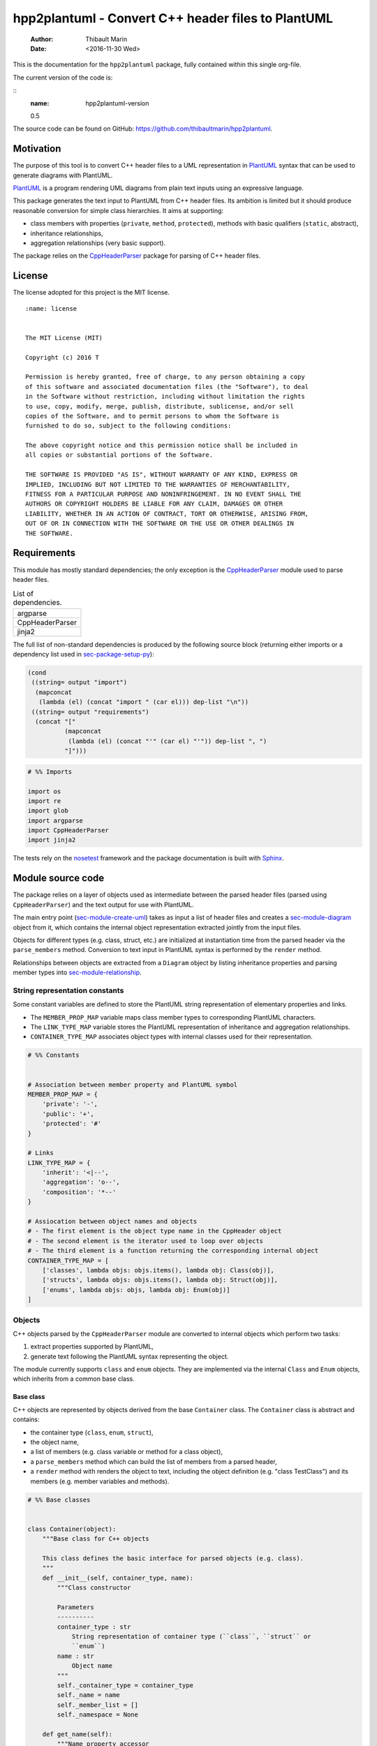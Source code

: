 ===================================================
hpp2plantuml - Convert C++ header files to PlantUML
===================================================

    :Author: Thibault Marin
    :Date: <2016-11-30 Wed>

This is the documentation for the ``hpp2plantuml`` package, fully contained within
this single org-file.

The current version of the code is:

::
    :name: hpp2plantuml-version

    0.5


The source code can be found on GitHub:
`https://github.com/thibaultmarin/hpp2plantuml <https://github.com/thibaultmarin/hpp2plantuml>`_.

.. _sec-intro:

Motivation
----------

The purpose of this tool is to convert C++ header files to a UML representation
in `PlantUML <https://plantuml.com>`_ syntax that can be used to generate diagrams with PlantUML.

`PlantUML <https://plantuml.com>`_ is a program rendering UML diagrams from plain text inputs using an
expressive language.

This package generates the text input to PlantUML from C++ header files.  Its
ambition is limited but it should produce reasonable conversion for simple class
hierarchies.  It aims at supporting:

- class members with properties (``private``, ``method``, ``protected``), methods with
  basic qualifiers (``static``, abstract),

- inheritance relationships,

- aggregation relationships (very basic support).

The package relies on the `CppHeaderParser <http://senexcanis.com/open-source/cppheaderparser/>`_ package for parsing of C++ header
files.

License
-------

The license adopted for this project is the MIT license.

::

    :name: license


    The MIT License (MIT)

    Copyright (c) 2016 T

    Permission is hereby granted, free of charge, to any person obtaining a copy
    of this software and associated documentation files (the "Software"), to deal
    in the Software without restriction, including without limitation the rights
    to use, copy, modify, merge, publish, distribute, sublicense, and/or sell
    copies of the Software, and to permit persons to whom the Software is
    furnished to do so, subject to the following conditions:

    The above copyright notice and this permission notice shall be included in
    all copies or substantial portions of the Software.

    THE SOFTWARE IS PROVIDED "AS IS", WITHOUT WARRANTY OF ANY KIND, EXPRESS OR
    IMPLIED, INCLUDING BUT NOT LIMITED TO THE WARRANTIES OF MERCHANTABILITY,
    FITNESS FOR A PARTICULAR PURPOSE AND NONINFRINGEMENT. IN NO EVENT SHALL THE
    AUTHORS OR COPYRIGHT HOLDERS BE LIABLE FOR ANY CLAIM, DAMAGES OR OTHER
    LIABILITY, WHETHER IN AN ACTION OF CONTRACT, TORT OR OTHERWISE, ARISING FROM,
    OUT OF OR IN CONNECTION WITH THE SOFTWARE OR THE USE OR OTHER DEALINGS IN
    THE SOFTWARE.

Requirements
------------

This module has mostly standard dependencies; the only exception is the
`CppHeaderParser <http://senexcanis.com/open-source/cppheaderparser/>`_ module used to parse header files.

.. table:: List of dependencies.
    :name: py-dependency-list

    +-----------------+
    | argparse        |
    +-----------------+
    | CppHeaderParser |
    +-----------------+
    | jinja2          |
    +-----------------+

The full list of non-standard dependencies is produced by the following source
block (returning either imports or a dependency list used in `sec-package-setup-py`_):

.. code:: common-lisp
    :name: py-dependencies

    (cond
     ((string= output "import")
      (mapconcat
       (lambda (el) (concat "import " (car el))) dep-list "\n"))
     ((string= output "requirements")
      (concat "["
              (mapconcat
               (lambda (el) (concat "'" (car el) "'")) dep-list ", ")
              "]")))

.. code:: python
    :name: py-imports

    # %% Imports

    import os
    import re
    import glob
    import argparse
    import CppHeaderParser
    import jinja2

The tests rely on the `nosetest <http://nose.readthedocs.io/en/latest/>`_ framework and the package documentation is built
with `Sphinx <http://sphinx-doc.org>`_.

.. _sec-module:

Module source code
------------------

The package relies on a layer of objects used as intermediate between the parsed
header files (parsed using ``CppHeaderParser``) and the text output for use with
PlantUML.

The main entry point (`sec-module-create-uml`_) takes as input a list of header
files and creates a `sec-module-diagram`_ object from it, which contains the internal object
representation extracted jointly from the input files.

Objects for different types (e.g. class, struct, etc.) are initialized at
instantiation time from the parsed header via the ``parse_members`` method.
Conversion to text input in PlantUML syntax is performed by the ``render`` method.

Relationships between objects are extracted from a ``Diagram`` object by listing
inheritance properties and parsing member types into `sec-module-relationship`_.

.. _sec-module-constants:

String representation constants
~~~~~~~~~~~~~~~~~~~~~~~~~~~~~~~

Some constant variables are defined to store the PlantUML string representation
of elementary properties and links.

- The ``MEMBER_PROP_MAP`` variable maps class member types to corresponding
  PlantUML characters.

- The ``LINK_TYPE_MAP`` variable stores the PlantUML representation of inheritance
  and aggregation relationships.

- ``CONTAINER_TYPE_MAP`` associates object types with internal classes used for
  their representation.

.. code:: python
    :name: py-constants

    # %% Constants


    # Association between member property and PlantUML symbol
    MEMBER_PROP_MAP = {
        'private': '-',
        'public': '+',
        'protected': '#'
    }

    # Links
    LINK_TYPE_MAP = {
        'inherit': '<|--',
        'aggregation': 'o--',
        'composition': '*--'
    }

    # Assiocation between object names and objects
    # - The first element is the object type name in the CppHeader object
    # - The second element is the iterator used to loop over objects
    # - The third element is a function returning the corresponding internal object
    CONTAINER_TYPE_MAP = [
        ['classes', lambda objs: objs.items(), lambda obj: Class(obj)],
        ['structs', lambda objs: objs.items(), lambda obj: Struct(obj)],
        ['enums', lambda objs: objs, lambda obj: Enum(obj)]
    ]

Objects
~~~~~~~

C++ objects parsed by the ``CppHeaderParser`` module are converted to internal
objects which perform two tasks:

1. extract properties supported by PlantUML,

2. generate text following the PlantUML syntax representing the object.

The module currently supports ``class`` and ``enum`` objects.  They are implemented
via the internal ``Class`` and ``Enum`` objects, which inherits from a common base
class.

.. _sec-module-container:

Base class
^^^^^^^^^^

C++ objects are represented by objects derived from the base ``Container`` class.
The ``Container`` class is abstract and contains:

- the container type (``class``, ``enum``, ``struct``),

- the object name,

- a list of members (e.g. class variable or method for a class object),

- a ``parse_members`` method which can build the list of members from a parsed
  header,

- a ``render`` method with renders the object to text, including the object
  definition (e.g. "class TestClass") and its members (e.g. member variables and
  methods).

.. code:: python
    :name: py-obj-container

    # %% Base classes


    class Container(object):
        """Base class for C++ objects

        This class defines the basic interface for parsed objects (e.g. class).
        """
        def __init__(self, container_type, name):
            """Class constructor

            Parameters
            ----------
            container_type : str
                String representation of container type (``class``, ``struct`` or
                ``enum``)
            name : str
                Object name
            """
            self._container_type = container_type
            self._name = name
            self._member_list = []
            self._namespace = None

        def get_name(self):
            """Name property accessor

            Returns
            -------
            str
                Object name
            """
            return self._name

        def parse_members(self, header_container):
            """Initialize object from header

            Extract object from CppHeaderParser dictionary representing a class, a
            struct or an enum object.  This extracts the namespace.

            Parameters
            ----------
            header_container : CppClass, CppStruct or CppEnum
                Parsed header for container
            """
            namespace = header_container.get('namespace', None)
            if namespace:
                self._namespace = re.sub(':+$', '', namespace)
            self._do_parsed_members(header_container)

        def _do_parsed_members(self, header_container):
            """Initialize object from header (abstract method)

            Extract object from CppHeaderParser dictionary representing a class, a
            struct or an enum object.

            Parameters
            ----------
            header_container : CppClass, CppStruct or CppEnum
                Parsed header for container
            """
            raise NotImplementedError(
                'Derived class must implement :func:`_do_parse_members`.')

        def render(self):
            """Render object to string

            Returns
            -------
            str
                String representation of object following the PlantUML syntax
            """
            container_str = self._render_container_def() + ' {\n'
            for member in self._member_list:
                container_str += '\t' + member.render() + '\n'
            container_str += '}\n'
            if self._namespace is not None:
                return wrap_namespace(container_str, self._namespace)
            return container_str

        def comparison_keys(self):
            """Order comparison key between `ClassRelationship` objects

            Use the parent name, the child name then the link type as successive
            keys.

            Returns
            -------
            list
                `operator.attrgetter` objects for successive fields used as keys
            """
            return self._container_type, self._name

        def sort_members(self):
            """Sort container members

            sort the list of members by type and name
            """
            self._member_list.sort(key=lambda obj: obj.comparison_keys())

        def _render_container_def(self):
            """String representation of object definition

            Return the definition line of an object (e.g. "class MyClass").

            Returns
            -------
            str
                Container type and name as string
            """
            return self._container_type + ' ' + self._name

Members of ``Container`` objects (e.g. class member variable) are inherited from
the ``ContainerMember`` class.  The interface only includes a ``render`` method
returning a string representation of the member.  The base class
``ContainerMember`` defines this method abstract.

.. code:: python
    :name: py-obj-container-member

    # %% Object member


    class ContainerMember(object):
        """Base class for members of `Container` object

        This class defines the basic interface for object members (e.g. class
        variables, etc.)
        """
        def __init__(self, header_member, **kwargs):
            """Constructor

            Parameters
            ----------
            header_member : str
                Member name
            """
            self._name = header_member
            self._type = None

        def render(self):
            """Render object to string (abstract method)

            Returns
            -------
            str
                String representation of object member following the PlantUML
                syntax
            """
            raise NotImplementedError('Derived class must implement `render`.')

        def comparison_keys(self):
            """Order comparison key between `ClassRelationship` objects

            Use the parent name, the child name then the link type as successive
            keys.

            Returns
            -------
            list
                `operator.attrgetter` objects for successive fields used as keys
            """
            if self._type is not None:
                return self._type, self._name
            else:
                return self._name

Classes
^^^^^^^

C++ class objects are represented using the ``Class`` class.  It extends the
`sec-module-container`_ class adding class properties (template, abstract) and a list of
parent classes.  It also offers a method to extract the types of its members,
which is used to determine aggregation relationships between classes.

.. code:: python
    :name: py-render-classes

    # %% Class object


    class Class(Container):
        """Representation of C++ class

        This class derived from `Container` specializes the base class to handle
        class definition in C++ headers.

        It supports:

        * abstract and template classes
        * member variables and methods (abstract and static)
        * public, private, protected members (static)
        """
        def __init__(self, header_class):
            """Constructor

            Extract the class name and properties (template, abstract) and
            inheritance.  Then, extract the class members from the header using the
            :func:`parse_members` method.

            Parameters
            ----------
            header_class : list (str, CppClass)
                Parsed header for class object (two-element list where the first
                element is the class name and the second element is a CppClass
                object)
            """
            super().__init__('class', header_class[0])
            self._abstract = header_class[1]['abstract']
            self._template_type = None
            if 'template' in header_class[1]:
                self._template_type = _cleanup_single_line(
                    header_class[1]['template'])
            self._inheritance_list = [re.sub('<.*>', '', parent['class'])
                                      for parent in header_class[1]['inherits']]
            self.parse_members(header_class[1])

        def _do_parsed_members(self, header_class):
            """Initialize class object from header

            This method extracts class member variables and methods from header.

            Parameters
            ----------
            header_class : CppClass
                Parsed header for class
            """
            member_type_map = [
                ['properties', ClassVariable],
                ['methods', ClassMethod]
            ]
            for member_type, member_type_handler in member_type_map:
                for member_prop in MEMBER_PROP_MAP.keys():
                    member_list = header_class[member_type][member_prop]
                    for header_member in member_list:
                        self._member_list.append(
                            member_type_handler(header_member, member_prop))

        def build_variable_type_list(self):
            """Get type of member variables

            This function extracts the type of each member variable.  This is used
            to list aggregation relationships between classes.

            Returns
            -------
            list(str)
                List of types (as string) for each member variable
            """
            variable_type_list = []
            for member in self._member_list:
                if isinstance(member, ClassVariable):
                    variable_type_list.append(member.get_type())
            return variable_type_list

        def build_inheritance_list(self):
            """Get inheritance list

            Returns
            -------
            list(str)
                List of class names the current class inherits from
            """
            return self._inheritance_list

        def _render_container_def(self):
            """Create the string representation of the class

            Return the class name with template and abstract properties if
            present.  The output string follows the PlantUML syntax.

            Returns
            -------
            str
                String representation of class
            """
            class_str = self._container_type + ' ' + self._name
            if self._abstract:
                class_str = 'abstract ' + class_str
            if self._template_type is not None:
                class_str += ' <{0}>'.format(self._template_type)
            return class_str

.. _sec-module-class-member:

Class members
^^^^^^^^^^^^^

Members of C++ classes are represented by the ``ClassMember`` object, which
inherits from the base `sec-module-container`_ class.  The ``ClassMember`` class is a
super-class for `sec_class_properties`_ and `sec_class_methods`_.

In addition to the base representation, ``ClassMember`` objects store the type of
the object, the scope (e.g. public or private) and a static flag.  The rendering
of the member is mostly common between variables and methods.  The ``ClassMember``
class provides the common rendering and relies on child classes implementing the
``_render_name`` method for specialization.

.. code:: python
    :name: py-obj-class_member

    # %% Class member


    class ClassMember(ContainerMember):
        """Class member (variable and method) representation

        This class is the base class for class members.  The representation
        includes the member type (variable or method), name, scope (``public``,
        ``private`` or ``protected``) and a static flag.

        """
        def __init__(self, class_member, member_scope='private'):
            """Constructor

            Parameters
            ----------
            class_member : CppVariable or CppMethod
                Parsed member object (variable or method)
            member_scope : str
                Member scope property: ``public``, ``private`` or ``protected``
            """
            super().__init__(class_member['name'])
            self._type = None
            self._static = class_member['static']
            self._scope = member_scope
            self._properties = []

        def render(self):
            """Get string representation of member

            The string representation is with the scope indicator and a static
            keyword when the member is static.  It is postfixed by the type (return
            type for class methods) and additional properties (e.g. ``const``
            methods are flagged with the ``query`` property).  The inner part of
            the returned string contains the variable name and signature for
            methods.  This is obtained using the :func:`_render_name` method.

            Returns
            -------
            str
                String representation of member

            """
            if len(self._properties) > 0:
                props = ' {' + ', '.join(self._properties) + '}'
            else:
                props = ''
            vis = MEMBER_PROP_MAP[self._scope] + \
                  ('{static} ' if self._static else '')
            member_str = vis + self._render_name() + \
                         (' : ' + self._type if self._type else '') + \
                         props
            return member_str

        def _render_name(self):
            """Get member name

            By default (for member variables), this returns the member name.
            Derived classes can override this to control the name rendering
            (e.g. add the function prototype for member functions)
            """
            return self._name

.. _sec_class_properties:

Properties
::::::::::

The specialization required for class member variables is minimal: the member
type is extracted from the parsed dictionary, and the rest of the setup is left
to the `sec-module-class-member`_.

.. code:: python
    :name: py-obj-class_variable

    # %% Class variable


    class ClassVariable(ClassMember):
        """Object representation of class member variables

        This class specializes the `ClassMember` object for member variables.
        Additionally to the base class, it stores variable types as strings.  This
        is used to establish aggregation relationships between objects.
        """
        def __init__(self, class_variable, member_scope='private'):
            """Constructor

            Parameters
            ----------
            class_variable : CppVariable
                Parsed class variable object
            member_scope : str
                Scope property to member variable
            """
            assert(isinstance(class_variable,
                              CppHeaderParser.CppHeaderParser.CppVariable))

            super().__init__(class_variable, member_scope)

            self._type = _cleanup_type(class_variable['type'])

        def get_type(self):
            """Variable type accessor

            Returns
            -------
            str
                Variable type as string
            """
            return self._type

.. _sec_class_methods:

Methods
:::::::

Member methods store additional information on the class members: an abstract
flag is used for purely virtual methods, the method name is modified to add a
tilde sign (``~``) prefix for destructor methods and a list of parameters is
stored.

The name rendering includes the method signature.  An option to shorten the list
of parameters by keeping only types or variable names or using ellipsis may be
implemented in the future.

.. code:: python
    :name: py-obj-class_method

    # %% Class method


    class ClassMethod(ClassMember):
        """Class member method representation

        This class extends `ClassMember` for member methods.  It stores additional
        method properties (abstract, destructor flag, input parameter types).
        """
        def __init__(self, class_method, member_scope):
            """Constructor

            The method name and additional properties are extracted from the parsed
            header.

            * A list of parameter types is stored to retain the function signature.
            * The ``~`` character is appended to destructor methods.
            * ``const`` methods are flagged with the ``query`` property.

            Parameters
            ----------
            class_method : CppMethod
                Parsed class member method
            member_scope : str
                Scope of the member method

            """
            assert(isinstance(class_method,
                              CppHeaderParser.CppHeaderParser.CppMethod))

            super().__init__(class_method, member_scope)

            self._type = _cleanup_type(class_method['returns'])
            if class_method['returns_pointer']:
                self._type += '*'
            elif class_method['returns_reference']:
                self._type += '&'
            self._abstract = class_method['pure_virtual']
            if class_method['destructor']:
                self._name = '~' + self._name
            if class_method['const']:
                self._properties.append('query')
            self._param_list = []
            for param in class_method['parameters']:
                self._param_list.append([_cleanup_type(param['type']),
                                         param['name']])

        def _render_name(self):
            """Internal rendering of method name

            This method extends the base :func:`ClassMember._render_name` method by
            adding the method signature to the returned string.

            Returns
            -------
            str
                The method name (prefixed with the ``abstract`` keyword when
                appropriate) and signature
            """
            assert(not self._static or not self._abstract)

            method_str = ('{abstract} ' if self._abstract else '') + \
                         self._name + '(' + \
                         ', '.join(' '.join(it).strip()
                                   for it in self._param_list) + ')'

            return method_str

Structures
^^^^^^^^^^

While ``struct`` objects are currently not supported, their addition should be
relatively straightforward and the ``Struct`` class may simply inherit from the
``Class`` class.  The following should give a starting point.

.. code:: python
    :name: py-render-structs

    # %% Struct object


    class Struct(Class):
        """Representation of C++ struct objects

        This class derived is almost identical to `Class`, the only difference
        being the container type name ("struct" instead of "class").
        """
        def __init__(self, header_struct):
            """Class constructor

            Parameters
            ----------
            header_struct : list (str, CppStruct)
                Parsed header for struct object (two-element list where the first
                element is the structure name and the second element is a CppStruct
                object)
            """
            super().__init__(header_struct[0])
            super(Class).__init__('struct')

Enumeration lists
^^^^^^^^^^^^^^^^^

The ``Enum`` class representing enumeration object is a trivial extension of the
base `sec-module-container`_ class.  Note that the enumeration elements are rendered without
the actual values.

.. code:: python
    :name: py-render-enums

    # %% Enum object


    class Enum(Container):
        """Class represnting enum objects

        This class defines a simple object inherited from the base `Container`
        class.  It simply lists enumerated values.
        """
        def __init__(self, header_enum):
            """Constructor

            Parameters
            ----------
            header_enum : CppEnum
                Parsed CppEnum object
            """
            super().__init__('enum', header_enum.get('name', 'empty'))
            self.parse_members(header_enum)

        def _do_parsed_members(self, header_enum):
            """Extract enum values from header

            Parameters
            ----------
            header_enum : CppEnum
                Parsed `CppEnum` object
            """
            for value in header_enum.get('values', []):
                self._member_list.append(EnumValue(value['name']))


    class EnumValue(ContainerMember):
        """Class representing values in enum object

        This class only contains the name of the enum value (the actual integer
        value is ignored).
        """
        def __init__(self, header_value, **kwargs):
            """Constructor

            Parameters
            ----------
            header_value : str
                Name of enum member
            """
            super().__init__(header_value)

        def render(self):
            """Rendering to string

            This method simply returns the variable name

            Returns
            -------
            str
                The enumeration element name
            """
            return self._name

.. _sec-module-relationship:

Class relationships
^^^^^^^^^^^^^^^^^^^

The current version only supports inheritance and aggregation relationships.  No
attempt is made to differentiate between composition and aggregation
relationships from the code; instead, an object having a member of a type
defined by another class is assumed to correspond to an aggregation
relationship.

The base ``ClassRelationship`` class defines the common properties of class
relationships: a parent, a child and a connection type.  All are saved as
strings and the text representation of a connection link is obtained from the
`sec-module-constants`_.

.. code:: python
    :name: py-class_relationship

    # %% Class connections


    class ClassRelationship(object):
        """Base object for class relationships

        This class defines the common structure of class relationship objects.
        This includes a parent/child pair and a relationship type (e.g. inheritance
        or aggregation).
        """
        def __init__(self, link_type, c_parent, c_child, flag_use_namespace=False):
            """Constructor

            Parameters
            ----------
            link_type : str
                Relationship type: ``inherit`` or ``aggregation``
            c_parent : str
                Name of parent class
            c_child : str
                Name of child class
            """
            self._parent = c_parent.get_name()
            self._child = c_child.get_name()
            self._link_type = link_type
            self._parent_namespace = c_parent._namespace or None
            self._child_namespace = c_child._namespace or None
            self._flag_use_namespace = flag_use_namespace

        def comparison_keys(self):
            """Order comparison key between `ClassRelationship` objects

            Compare alphabetically based on the parent name, the child name then
            the link type.

            Returns
            -------
            list
                `operator.attrgetter` objects for successive fields used as keys
            """
            return self._parent, self._child, self._link_type

        def _render_name(self, class_name, class_namespace, flag_use_namespace):
            """Render class name with namespace prefix if necessary

            Parameters
            ----------
            class_name : str
               Name of the class
            class_namespace : str
                Namespace or None if the class is defined in the default namespace
            flag_use_namespace : bool
                When False, do not use the namespace

            Returns
            -------
            str
                Class name with appropriate prefix for use with link rendering
            """
            if not flag_use_namespace:
                return class_name

            if class_namespace is None:
                prefix = '.'
            else:
                prefix = class_namespace + '.'
            return prefix + class_name

        def render(self):
            """Render class relationship to string

            This method generically appends the parent name, a rendering of the
            link type (obtained from the :func:`_render_link_type` method) and the
            child object name.

            Returns
            -------
            str
                The string representation of the class relationship following the
                PlantUML syntax
            """
            link_str = ''

            # Wrap the link in namespace block (if both parent and child are in the
            # same namespace)
            namespace_wrap = None
            if self._parent_namespace == self._child_namespace and \
               self._parent_namespace is not None:
                namespace_wrap = self._parent_namespace

            # Prepend the namespace to the class name
            flag_render_namespace = self._flag_use_namespace and not namespace_wrap
            parent_str = self._render_name(self._parent, self._parent_namespace,
                                           flag_render_namespace)
            child_str = self._render_name(self._child, self._child_namespace,
                                          flag_render_namespace)

            # Link string
            link_str += parent_str + ' ' + self._render_link_type() + \
                        ' ' + child_str + '\n'

            if namespace_wrap is not None:
                return wrap_namespace(link_str, namespace_wrap)
            return link_str

        def _render_link_type(self):
            """Internal representation of link

            The string representation is obtained from the `LINK_TYPE_MAP`
            constant.

            Returns
            -------
            str
                The link between parent and child following the PlantUML syntax
            """
            return LINK_TYPE_MAP[self._link_type]

Inheritance
:::::::::::

The inheritance relationship is a straightforward specialization of the base
``ClassRelationship`` class: it simply forces the link type to be the string
"inherit".

.. code:: python
    :name: py-class_inheritance

    # %% Class inheritance


    class ClassInheritanceRelationship(ClassRelationship):
        """Representation of inheritance relationships

        This module extends the base `ClassRelationship` class by setting the link
        type to ``inherit``.
        """
        def __init__(self, c_parent, c_child, **kwargs):
            """Constructor

            Parameters
            ----------
            c_parent : str
                Parent class
            c_child : str
                Derived class
            kwargs : dict
                Additional parameters passed to parent class
            """
            super().__init__('inherit', c_parent, c_child, **kwargs)

Aggregation
:::::::::::

The aggregation relationship specializes the base ``ClassRelationship`` class by
using the "aggregation" link type and adding a ``count`` field used to add a label
with the number of instances of the parent class in the PlantUML diagram (the
count is omitted when equal to one).

.. code:: python
    :name: py-class_aggregation

    # %% Class aggregation


    class ClassAggregationRelationship(ClassRelationship):
        """Representation of aggregation relationships

        This module extends the base `ClassRelationship` class by setting the link
        type to ``aggregation``.  It also keeps a count of aggregation, which is
        displayed near the arrow when using PlantUML.

        Aggregation relationships are simplified to represent the presence of a
        variable type (possibly within a container such as a list) in a class
        definition.
        """
        def __init__(self, c_parent, c_child, c_count=1, **kwargs):
            """Constructor

            Parameters
            ----------
            c_parent : str
                Class corresponding to the type of the member variable in the
                aggregation relationship
            c_child : str
                Child (or client) class of the aggregation relationship
            c_cout : int
                The number of members of ``c_child`` that are of type (possibly
                through containers) ``c_parent``
            kwargs : dict
                Additional parameters passed to parent class
            """
            super().__init__('aggregation', c_parent, c_child, **kwargs)
            self._count = c_count

        def _render_link_type(self):
            """Internal link rendering

            This method overrides the default link rendering defined in
            :func:`ClassRelationship._render_link_type` to include a count near the
            end of the arrow.
            """
            count_str = '' if self._count == 1 else '"%d" ' % self._count
            return count_str + LINK_TYPE_MAP[self._link_type]

.. _sec-module-diagram:

Diagram object
^^^^^^^^^^^^^^

The ``Diagram`` object is the main interface between the C++ code and the PlantUML
program.  It contains a list of objects parsed from the header files, maintains
lists of relationships and provides rendering facilities to produce a string
ready to process by PlantUML.

An example use case for the ``Diagram`` class could be:

.. code:: python
    :name: py-diag-example

    # Create object
    diag = Diagram()
    # Initialize from filename
    diag.create_from_file(filename)
    # Get output string following PlantUML syntax
    output_string = diag.render()

The interface methods and their behavior are summarized in
Table `tbl-diagram-interface`_.

.. table:: Public interface for populating a ``Diagram`` object.
    :name: tbl-diagram-interface

    +----------------------------+------------+-------------+--------+-------+--------------+
    | Method name                | input type | input list? | reset? | sort? | build lists? |
    +============================+============+=============+========+=======+==============+
    | create\_from\_file         | file       | no          | yes    | yes   | yes          |
    +----------------------------+------------+-------------+--------+-------+--------------+
    | create\_from\_file\_list   | file       | yes         | yes    | yes   | yes          |
    +----------------------------+------------+-------------+--------+-------+--------------+
    | add\_from\_file            | file       | no          | no     | no    | no           |
    +----------------------------+------------+-------------+--------+-------+--------------+
    | add\_from\_file\_list      | file       | yes         | no     | no    | no           |
    +----------------------------+------------+-------------+--------+-------+--------------+
    | create\_from\_string       | string     | no          | yes    | yes   | yes          |
    +----------------------------+------------+-------------+--------+-------+--------------+
    | create\_from\_string\_list | string     | yes         | yes    | yes   | yes          |
    +----------------------------+------------+-------------+--------+-------+--------------+
    | add\_from\_string          | string     | no          | no     | no    | no           |
    +----------------------------+------------+-------------+--------+-------+--------------+
    | add\_from\_string\_list    | string     | yes         | no     | no    | no           |
    +----------------------------+------------+-------------+--------+-------+--------------+

Functionally, parsing of the C++ headers is left to the ``CppHeaderParser``
module, the output of which is parsed into internal objects using ``Container``
parsers.  The main functionality of the ``Diagram`` class consists in building the
relationship lists between classes.  The assumption is that for a link to be
stored, it must be between two objects present in the ``Diagram`` object (no
relationships with external classes).

To build the inheritance list, the objects are browsed and
``ClassInheritanceRelationship`` instances are added to the list whenever the
parent class is defined within the ``Diagram`` object.

Construction of the list of aggregation links is slightly more complex.  A first
run through the object extracts all the member types for ``Class`` objects.  Next
a list of (type, count) pairs is constructed for members of types defined within
the ``Diagram`` object.  Finally, the list is used to instantiate
``ClassAggregationRelationship`` objects stored in a list.

The rendering function builds a string containing the PlantUML preamble and
postamble text for diagrams (``@startuml``, ``@enduml``), the rendered text for each
object and the rendered relationship links.

In order to ensure that the rendering is reproducible, a sorting mechanism has
been implemented for objects, members and relationships.  Objects and object
members are sorted by type and name and relationships are sorted by parent name,
child name and link type if necessary.  The ``add_from_*`` interface methods can
be used to avoid this sorting step.

.. code:: python
    :name: py-obj-diagram

    # %% Diagram class


    class Diagram(object):
        """UML diagram object

        This class lists the objects in the set of files considere, and the
        relationships between object.

        The main interface to the `Diagram` object is via the ``create_*`` and
        ``add_*`` methods.  The former parses objects and builds relationship lists
        between the different parsed objects.  The latter only parses objects and
        does not builds relationship lists.

        Each method has versions for file and string inputs and folder string lists
        and file lists inputs.
        """
        def __init__(self, template_file=None):
            """Constructor

            The `Diagram` class constructor simply initializes object lists.  It
            does not create objects or relationships.
            """
            self.clear()
            loader_list = []
            if template_file is not None:
                loader_list.append(jinja2.FileSystemLoader(
                    os.path.abspath(os.path.dirname(template_file))))
                self._template_file = os.path.basename(template_file)
            else:
                self._template_file = 'default.puml'
            loader_list.append(jinja2.PackageLoader('hpp2plantuml', 'templates'))
            self._env = jinja2.Environment(loader=jinja2.ChoiceLoader(
                loader_list), keep_trailing_newline=True)

        def clear(self):
            """Reinitiliaze object"""
            self._objects = []
            self._inheritance_list = []
            self._aggregation_list = []

        def _sort_list(input_list):
            """Sort list using `ClassRelationship` comparison

            Parameters
            ----------
            input_list : list(ClassRelationship)
                Sort list using the :func:`ClassRelationship.comparison_keys`
                comparison function
            """
            input_list.sort(key=lambda obj: obj.comparison_keys())

        def sort_elements(self):
            """Sort elements in diagram

            Sort the objects and relationship links.  Objects are sorted using the
            :func:`Container.comparison_keys` comparison function and list are
            sorted using the `_sort_list` helper function.
            """
            self._objects.sort(key=lambda obj: obj.comparison_keys())
            for obj in self._objects:
                obj.sort_members()
            Diagram._sort_list(self._inheritance_list)
            Diagram._sort_list(self._aggregation_list)

        def _build_helper(self, input, build_from='string', flag_build_lists=True,
                          flag_reset=False):
            """Helper function to initialize a `Diagram` object from parsed headers

            Parameters
            ----------
            input : CppHeader or str or list(CppHeader) or list(str)
                Input of arbitrary type.  The processing depends on the
                ``build_from`` parameter
            build_from : str
                Determines the type of the ``input`` variable:

                * ``string``: ``input`` is a string containing C++ header code
                * ``file``: ``input`` is a filename to parse
                * ``string_list``: ``input`` is a list of strings containing C++
                  header code
                * ``file_list``: ``input`` is a list of filenames to parse

            flag_build_lists : bool
                When True, relationships lists are built and the objects in the
                diagram are sorted, otherwise, only object parsing is performed
            flag_reset : bool
                If True, the object is initialized (objects and relationship lists
                are cleared) prior to parsing objects, otherwise, new objects are
                appended to the list of existing ones
            """
            if flag_reset:
                self.clear()
            if build_from in ('string', 'file'):
                self.parse_objects(input, build_from)
            elif build_from in ('string_list', 'file_list'):
                build_from_single = re.sub('_list$', '', build_from)
                for single_input in input:
                    self.parse_objects(single_input, build_from_single)
            if flag_build_lists:
                self.build_relationship_lists()
                self.sort_elements()

        def create_from_file(self, header_file):
            """Initialize `Diagram` object from header file

            Wrapper around the :func:`_build_helper` function, with ``file`` input,
            building the relationship lists and with object reset.
            """
            self._build_helper(header_file, build_from='file',
                               flag_build_lists=True, flag_reset=True)

        def create_from_file_list(self, file_list):
            """Initialize `Diagram` object from list of header files

            Wrapper around the :func:`_build_helper` function, with ``file_list``
            input, building the relationship lists and with object reset.
            """
            self._build_helper(file_list, build_from='file_list',
                               flag_build_lists=True, flag_reset=True)

        def add_from_file(self, header_file):
            """Augment `Diagram` object from header file

            Wrapper around the :func:`_build_helper` function, with ``file`` input,
            skipping building of the relationship lists and without object reset
            (new objects are added to the object).
            """
            self._build_helper(header_file, build_from='file',
                               flag_build_lists=False, flag_reset=False)

        def add_from_file_list(self, file_list):
            """Augment `Diagram` object from list of header files

            Wrapper around the :func:`_build_helper` function, with ``file_list``
            input, skipping building of the relationship lists and without object
            reset (new objects are added to the object).
            """
            self._build_helper(file_list, build_from='file_list',
                               flag_build_lists=False, flag_reset=False)

        def create_from_string(self, header_string):
            """Initialize `Diagram` object from header string

            Wrapper around the :func:`_build_helper` function, with ``string``
            input, building the relationship lists and with object reset.
            """
            self._build_helper(header_string, build_from='string',
                               flag_build_lists=True, flag_reset=True)

        def create_from_string_list(self, string_list):
            """Initialize `Diagram` object from list of header strings

            Wrapper around the :func:`_build_helper` function, with ``string_list``
            input, skipping building of the relationship lists and with object
            reset.
            """
            self._build_helper(string_list, build_from='string_list',
                               flag_build_lists=True, flag_reset=True)

        def add_from_string(self, header_string):
            """Augment `Diagram` object from header string

            Wrapper around the :func:`_build_helper` function, with ``string``
            input, skipping building of the relationship lists and without object
            reset (new objects are added to the object).
            """
            self._build_helper(header_string, build_from='string',
                               flag_build_lists=False, flag_reset=False)

        def add_from_string_list(self, string_list):
            """Augment `Diagram` object from list of header strings

            Wrapper around the :func:`_build_helper` function, with ``string_list``
            input, building the relationship lists and without object reset (new
            objects are added to the object).
            """
            self._build_helper(string_list, build_from='string_list',
                               flag_build_lists=False, flag_reset=False)

        def build_relationship_lists(self):
            """Build inheritance and aggregation lists from parsed objects

            This method successively calls the :func:`build_inheritance_list` and
            :func:`build_aggregation_list` methods.
            """
            self.build_inheritance_list()
            self.build_aggregation_list()

        def parse_objects(self, header_file, arg_type='string'):
            """Parse objects

            This method parses file of string inputs using the CppHeaderParser
            module and extracts internal objects for rendering.

            Parameters
            ----------
            header_file : str
                A string containing C++ header code or a filename with C++ header
                code
            arg_type : str
                It set to ``string``, ``header_file`` is considered to be a string,
                otherwise, it is assumed to be a filename
            """
            # Parse header file
            parsed_header = CppHeaderParser.CppHeader(header_file,
                                                      argType=arg_type)
            for container_type, container_iterator, \
                container_handler in CONTAINER_TYPE_MAP:
                objects = parsed_header.__getattribute__(container_type)
                for obj in container_iterator(objects):
                    self._objects.append(container_handler(obj))

        def _make_class_list(self):
            """Build list of classes

            Returns
            -------
            list(dict)
                Each entry is a dictionary with keys ``name`` (class name) and
                ``obj`` the instance of the `Class` class
            """
            return [{'name': obj.get_name(), 'obj': obj}
                    for obj in self._objects if isinstance(obj, Class)]

        def build_inheritance_list(self):
            """Build list of inheritance between objects

            This method lists all the inheritance relationships between objects
            contained in the `Diagram` object (external relationships are ignored).

            The implementation establishes a list of available classes and loops
            over objects to obtain their inheritance.  When parent classes are in
            the list of available classes, their a `ClassInheritanceRelationship`
            object is added to the list.
            """
            self._inheritance_list = []
            # Build list of classes in diagram
            class_list_obj = self._make_class_list()
            class_list = [c['name'] for c in class_list_obj]
            flag_use_namespace = any([c['obj']._namespace for c in class_list_obj])

            # Create relationships

            # Inheritance
            for obj in self._objects:
                obj_name = obj.get_name()
                if isinstance(obj, Class):
                    for parent in obj.build_inheritance_list():
                        if parent in class_list:
                            parent_obj = class_list_obj[
                                class_list.index(parent)]['obj']
                            self._inheritance_list.append(
                                ClassInheritanceRelationship(
                                    parent_obj, obj,
                                    flag_use_namespace=flag_use_namespace))

        def build_aggregation_list(self):
            """Build list of aggregation relationships

            This method loops over objects and finds members with type
            corresponding to other classes defined in the `Diagram` object (keeping
            a count of occurrences).

            The procedure first build an internal dictionary of relationships
            found, augmenting the count using the :func:`_augment_comp` function.
            In a second phase, `ClassAggregationRelationship` objects are created
            for each relationships, using the calculated count.
            """
            self._aggregation_list = []
            # Build list of classes in diagram
            # Build list of classes in diagram
            class_list_obj = self._make_class_list()
            class_list = [c['name'] for c in class_list_obj]
            flag_use_namespace = any([c['obj']._namespace for c in class_list_obj])

            # Build member type list
            variable_type_list = {}
            for obj in self._objects:
                obj_name = obj.get_name()
                if isinstance(obj, Class):
                    variable_type_list[obj_name] = obj.build_variable_type_list()
            # Create aggregation links
            aggregation_counts = {}

            for child_class in class_list:
                if child_class in variable_type_list.keys():
                    var_types = variable_type_list[child_class]
                    for var_type in var_types:
                        for parent in class_list:
                            if re.search(r'\b' + parent + r'\b', var_type):
                                self._augment_comp(aggregation_counts, parent,
                                                   child_class)
            for obj_class, obj_comp_list in aggregation_counts.items():
                for comp_parent, comp_count in obj_comp_list:
                    obj_class_idx = class_list.index(obj_class)
                    obj_class_obj = class_list_obj[obj_class_idx]['obj']
                    comp_parent_idx = class_list.index(comp_parent)
                    comp_parent_obj = class_list_obj[comp_parent_idx]['obj']
                    self._aggregation_list.append(
                        ClassAggregationRelationship(
                            obj_class_obj, comp_parent_obj, comp_count,
                            flag_use_namespace=flag_use_namespace))

        def _augment_comp(self, c_dict, c_parent, c_child):
            """Increment the aggregation reference count

            If the aggregation relationship is not in the list (``c_dict``), then
            add a new entry with count 1.  If the relationship is already in the
            list, then increment the count.

            Parameters
            ----------
            c_dict : dict
                List of aggregation relationships.  For each dictionary key, a pair
                of (str, int) elements: string and number of occurrences
            c_parent : str
                Parent class name
            c_child : str
                Child class name
            """
            if c_child not in c_dict:
                c_dict[c_child] = [[c_parent, 1], ]
            else:
                parent_list = [c[0] for c in c_dict[c_child]]
                if c_parent not in parent_list:
                    c_dict[c_child].append([c_parent, 1])
                else:
                    c_idx = parent_list.index(c_parent)
                    c_dict[c_child][c_idx][1] += 1

        def render(self):
            """Render full UML diagram

            The string returned by this function should be ready to use with the
            PlantUML program.  It includes all the parsed objects with their
            members, and the inheritance and aggregation relationships extracted
            from the list of objects.

            Returns
            -------
            str
                String containing the full string representation of the `Diagram`
                object, including objects and object relationships
            """
            template = self._env.get_template(self._template_file)
            return template.render(objects=self._objects,
                                   inheritance_list=self._inheritance_list,
                                   aggregation_list=self._aggregation_list)

Helper functions
~~~~~~~~~~~~~~~~

This section briefly describes the helper functions defined in the module.

Sanitize strings
^^^^^^^^^^^^^^^^

The ``_cleanup_type`` function tries to unify the string representation of
variable types by eliminating spaces around ``\*`` characters.

.. code:: python
    :name: py-helper-cleanup-str

    # %% Cleanup object type string


    def _cleanup_type(type_str):
        """Cleanup string representing a C++ type

        Cleanup simply consists in removing spaces before a ``*`` character and
        preventing multiple successive spaces in the string.

        Parameters
        ----------
        type_str : str
            A string representing a C++ type definition

        Returns
        -------
        str
            The type string after cleanup
        """
        return re.sub(r'[ ]+([*&])', r'\1',
                      re.sub(r'(\s)+', r'\1', type_str))

The ``_cleanup_single_line`` function transforms a multiline input string into a
single string version.

.. code:: python
    :name: py-helper-cleanup-line

    # %% Single line version of string


    def _cleanup_single_line(input_str):
        """Cleanup string representing a C++ type

        Remove line returns

        Parameters
        ----------
        input_str : str
            A string possibly spreading multiple lines

        Returns
        -------
        str
            The type string in a single line
        """
        return re.sub(r'\s+', ' ', re.sub(r'(\r)?\n', ' ', input_str))

Expand file list
^^^^^^^^^^^^^^^^

The `sec-module-create-uml`_ accepts wildcards in filenames; they are resolved
using the ``glob`` package.  The ``expand_file_list`` function takes as input a list
of filenames and expands wildcards using the ``glob`` command returning a list of
existing filenames without wildcards.

.. code:: python
    :name: py-build-file-list

    # %% Expand wildcards in file list


    def expand_file_list(input_files):
        """Find all files in list (expanding wildcards)

        This function uses `glob` to find files matching each string in the input
        list.

        Parameters
        ----------
        input_files : list(str)
            List of strings representing file names and possibly including
            wildcards

        Returns
        -------
        list(str)
            List of filenames (with wildcards expanded).  Each element contains the
            name of an existing file
        """
        file_list = []
        for input_file in input_files:
            file_list += glob.glob(input_file)
        return file_list

Namespace wrapper
^^^^^^^^^^^^^^^^^

The ``wrap_namespace`` function wraps a rendered PlantUML string in a ``namespace``
block.

.. code:: python
    :name: py-help-namespace

    def wrap_namespace(input_str, namespace):
        """Wrap string in namespace

        Parameters
        ----------
        input_str : str
            String containing PlantUML code
        namespace : str
           Namespace name

        Returns
        -------
        str
            ``input_str`` wrapped in ``namespace`` block
        """
        return 'namespace {} {{\n'.format(namespace) + \
            '\n'.join([re.sub('^', '\t', line)
                       for line in input_str.splitlines()]) + \
            '\n}\n'

.. _sec-module-create-uml:

Main function: create PlantUML from C++
~~~~~~~~~~~~~~~~~~~~~~~~~~~~~~~~~~~~~~~

The ``CreatePlantUMLFile`` function is the main entry point for the module.  It
takes as input a list of header files (possibly with wildcards) and an output
filename and converts the input header files into a text file ready for use with
the PlantUML program.

The function creates a ``Diagram`` object, initializes it with the expanded list
of input files and writes the content of the ``Diagram.render()`` method to the
output file.

.. code:: python
    :name: py-create-plantuml

    # %% Main function


    def CreatePlantUMLFile(file_list, output_file=None, template_file=None):
        """Create PlantUML file from list of header files

        This function parses a list of C++ header files and generates a file for
        use with PlantUML.

        Parameters
        ----------
        file_list : list(str)
            List of filenames (possibly, with wildcards resolved with the
            :func:`expand_file_list` function)
        output_file : str
            Name of the output file
        template_file : str
            When not None, the name of the jinja2 template file used for rendering
        """
        if isinstance(file_list, str):
            file_list_c = [file_list, ]
        else:
            file_list_c = file_list
        diag = Diagram(template_file=template_file)
        diag.create_from_file_list(list(set(expand_file_list(file_list_c))))
        diag_render = diag.render()

        if output_file is None:
            print(diag_render)
        else:
            with open(output_file, 'wt') as fid:
                fid.write(diag_render)

Default template
~~~~~~~~~~~~~~~~

The rendering of the PlantUML file is managed by a ```jinja`` <http://jinja.pocoo.org/>`_ template.  The
default template is as follows:

::

    :name: jinja2-tpl

    @startuml

    {% block preamble %}
    {% endblock %}

    {% block objects %}
    /' Objects '/
    {% for object in objects %}
    {{ object.render() }}
    {% endfor %}
    {% endblock %}

    {% block inheritance %}
    /' Inheritance relationships '/
    {% for link in inheritance_list %}
    {{ link.render() }}
    {% endfor %}
    {% endblock %}

    {% block aggregation %}
    /' Aggregation relationships '/
    {% for link in aggregation_list %}
    {{ link.render() }}
    {% endfor %}
    {% endblock %}

    @enduml

The template successively prints the following blocks

``preamble``
    Empty by default, can be used to insert a title and PlantUML
    ``skinparam`` options

``objects``
    Classes, structs and enum objects

``inheritance``
    Inheritance links

``aggregation``
    Aggregation links

.. _sec-module-cmd:

Command line interface
~~~~~~~~~~~~~~~~~~~~~~

The ``main`` function provides a minimal command line interface using ``argparse``
to parse input arguments.  The function passes the command line arguments to the
`sec-module-create-uml`_ function.

.. code:: python
    :name: py-cmd-main

    # %% Command line interface


    def main():(ref:module-main)
        """Command line interface

        This function is a command-line interface to the
        :func:`hpp2plantuml.CreatePlantUMLFile` function.

        Arguments are read from the command-line, run with ``--help`` for help.
        """
        parser = argparse.ArgumentParser(description='hpp2plantuml tool.')
        parser.add_argument('-i', '--input-file', dest='input_files',
                            action='append', metavar='HEADER-FILE', required=True,
                            help='input file (must be quoted' +
                            ' when using wildcards)')
        parser.add_argument('-o', '--output-file', dest='output_file',
                            required=False, default=None, metavar='FILE',
                            help='output file')
        parser.add_argument('-t', '--template-file', dest='template_file',
                            required=False, default=None, metavar='JINJA-FILE',
                            help='path to jinja2 template file')
        parser.add_argument('--version', action='version',
                            version='%(prog)s ' + '0.5')
        args = parser.parse_args()
        if len(args.input_files) > 0:
            CreatePlantUMLFile(args.input_files, args.output_file,
                               template_file=args.template_file)

    # %% Standalone mode


    if __name__ == '__main__':
        main()

.. _sec-module-install:

Installation
------------

Using ``pip``
~~~~~~~~~~~~~

The package is available on `PyPi <https://pypi.python.org/>`_ and can be installed using pip:

::

    pip install hpp2plantuml

From source
~~~~~~~~~~~

The code uses ``setuptools``, so it can be built using:

::

    python setup.py install

To build the documentation, run:

::

    python setup.py sphinx

To run the tests, run:

::

    python setup.py test

.. _sec-module-usage:

Usage
-----

The ``hpp2plantuml`` package can be used from the command line or as a module in
other applications.

Command line
~~~~~~~~~~~~

The command line usage is (``hpp2plantuml --help``):


::

    usage: hpp2plantuml [-h] -i HEADER-FILE [-o FILE] [-t JINJA-FILE] [--version]

    hpp2plantuml tool.

    optional arguments:
      -h, --help            show this help message and exit
      -i HEADER-FILE, --input-file HEADER-FILE
                            input file (must be quoted when using wildcards)
      -o FILE, --output-file FILE
                            output file
      -t JINJA-FILE, --template-file JINJA-FILE
                            path to jinja2 template file
      --version             show program's version number and exit


Input files are added using the ``-i`` option.  Inputs can be full file paths or
include wildcards.  Note that double quotes are required when using wildcards.
The output file is selected with the ``-o`` option.  The output is a text file
following the PlantUML syntax.

For instance, the following command will generate an input file for PlantUML
(``output.puml``) from several header files.

.. code:: sh
    :name: usage-sh

    hpp2plantuml -i File_1.hpp -i "include/Helper_*.hpp" -o output.puml

To customize the output PlantUML file, templates can be used (using the ``-t``
parameter):

.. code:: sh
    :name: usage-sh-template

    hpp2plantuml -i File_1.hpp -i "include/Helper_*.hpp" -o output.puml -t template.puml

This will use the ``template.puml`` file as template.  Templates follow the
```jinja`` <http://jinja.pocoo.org/>`_ syntax.  For instance, to add a preamble to the PlantUML output, the
template file may contain:

::
    :name: usage-template

    {% extends 'default.puml' %}

    {% block preamble %}
    title "This is a title"
    skinparam backgroundColor #EEEBDC
    skinparam handwritten true
    {% endblock %}

This will inherit from the default template and override the preamble only.

Module
~~~~~~

To use as a module, simply ``import hpp2plantuml``.  The ``CreatePlantUMLFile``
function can then be used to create a PlantUML file from a set of input files.
Alternatively, the ``Diagram`` object can be used directly to build internal
objects (from files or strings).  The ``Diagram.render()`` method can be used to
produce a string output instead of writing to a text file.  See the API
documentation for more details.

Tests
-----

Testing is performed using the `nose <http://nose.readthedocs.io/en/latest/>`_ framework.  The tests are defined in the
``test_hpp2plantuml.py`` file located in the test folder.  They can be run with
the ``python setup.py test`` command.

Two types of tests are considered: small scale tests for individual components,
which are defined in org-tables (C++ source/reference output pairs) and tests on
a large input header file.

For the tests stored in org-tables, the pipe character "|" being a special
character in org-mode, it is replaced by "@" in the tables and fixed in python.

Following is the test setup code.

.. code:: python
    :name: test-setup

    """Test module for hpp2plantuml"""

    # %% Imports


    import os
    import io
    import sys
    import re
    import nose.tools as nt
    import CppHeaderParser
    import hpp2plantuml

    test_fold = os.path.abspath(os.path.dirname(__file__))

    # %% Helper functions


    def get_parsed_element(input_str):
        return CppHeaderParser.CppHeader(input_str, argType='string')


    @nt.nottest
    def fix_test_list_def(test_list):
        test_list_out = []
        for test_entry in test_list:
            test_entry_out = []
            for test_str in test_entry:
                test_entry_out.append(re.sub(u'@', '|', test_str))
            test_list_out.append(test_entry_out)
        return test_list_out

Module tests
~~~~~~~~~~~~

The module tests are not strictly speaking unit tests, as they rely on parsing
of a header file, but they aim at evaluating simple functionality of the
different modules implemented.

Container
^^^^^^^^^

The test for the ``Container`` class tests elementary functionality: members and
sorting keys.

.. code:: python
    :name: test-unit-container

    # %% Test containers


    class TestContainer:
        def test_init(self):
            c_type = "container_type"
            c_name = "container_name"
            c_obj = hpp2plantuml.hpp2plantuml.Container(c_type, c_name)
            nt.assert_equal(c_obj.get_name(), c_name)
            nt.assert_equal(c_obj.render(), 'container_type container_name {\n}\n')

        def test_comparison_keys(self):
            c_list = [
                ['class', 'ABD'],
                ['enum', 'ABDa'],
                ['class', 'abcd'],
            ]
            ref_sort_idx = [0, 2, 1]
            c_obj_list = []
            for c_type, c_name in c_list:
                c_obj_list.append(hpp2plantuml.hpp2plantuml.Container(
                    c_type, c_name))
            c_obj_list.sort(key=lambda obj: obj.comparison_keys())

            for i in range(len(c_list)):
                nt.assert_equal(c_obj_list[i].get_name(),
                                c_list[ref_sort_idx[i]][1])

Class
^^^^^

Testing for classes is performed by parsing minimal C++ code segments and
comparing the rendered text to a reference.  The input/output pairs are stored
in an org-table and tangled to test files.  Adding tests should be as simple as
adding rows to the table, with the constraint that each test should be contained
in a single row of the table.

Class variable
::::::::::::::

Class variables have simple functionality (name, type and scope).  The following
table (Table `tbl-unittest-class_var`_) defines tests that validate
the representation of variables.

.. table:: List of test segments and corresponding PlantUML strings.
    :name: tbl-unittest-class_var

    +---------------------------------------------+-------------------+
    | C++                                         | plantuml          |
    +=============================================+===================+
    | "class Test {\npublic:\nint member; };"     | "+member : int"   |
    +---------------------------------------------+-------------------+
    | "class Test {\nprivate:\nint \* member; };" | "-member : int\*" |
    +---------------------------------------------+-------------------+
    | "class Test {\nprotected:\nint &member; };" | "#member : int&"  |
    +---------------------------------------------+-------------------+


.. code:: python
    :name: test-unit-class_var

    # %% Test class variables


    class TestClassVariable:
        def test_list_entries(self):
            for test_idx, (input_str, output_ref_str) in \
                enumerate(fix_test_list_def(test_list_classvar)):
                p = get_parsed_element(input_str)
                class_name = re.sub(r'.*class\s*(\w+).*', r'\1',
                                    input_str.replace('\n', ' '))
                class_input = [class_name, p.classes[class_name]]
                obj_c = hpp2plantuml.hpp2plantuml.Class(class_input)
                obj_m = obj_c._member_list[0]
                nt.assert_equal(output_ref_str, obj_m.render(),
                                'Test {0} failed [input: {1}]'.format(test_idx,
                                                                      input_str))

Class method
::::::::::::

The tests for class methods are listed in
Table `tbl-unittest-class_method`_.  Note that template methods are not
supported by PlantUML.

.. table:: List of test segments and corresponding PlantUML strings.
    :name: tbl-unittest-class_method

    +--------------------------------------------------------------------------------+--------------------------------------+
    | C++                                                                            | plantuml                             |
    +================================================================================+======================================+
    | "class Test {\npublic:\nint & func(int \* a); };"                              | "+func(int\* a) : int&"              |
    +--------------------------------------------------------------------------------+--------------------------------------+
    | "class Test {\npublic:\nstatic int func(int & a); };"                          | "+{static} func(int& a) : int"       |
    +--------------------------------------------------------------------------------+--------------------------------------+
    | "class Test {\nprivate:\nvirtual int \* func() const = 0; };"                  | "-{abstract} func() : int\* {query}" |
    +--------------------------------------------------------------------------------+--------------------------------------+
    | "class Test {\npublic:\n~Test(); };"                                           | "+~Test()"                           |
    +--------------------------------------------------------------------------------+--------------------------------------+
    | "class Test {\nprotected:\ntemplate <typename T>int &func(string &) const; };" | "#func(string &) : int& {query}"     |
    +--------------------------------------------------------------------------------+--------------------------------------+


.. code:: python
    :name: test-unit-class_method

    # %% Test class methods


    class TestClassMethod:
        def test_list_entries(self):
            for test_idx, (input_str, output_ref_str) in \
                enumerate(fix_test_list_def(test_list_classmethod)):
                p = get_parsed_element(input_str)
                class_name = re.sub(r'.*class\s*(\w+).*', r'\1',
                                    input_str.replace('\n', ' '))
                class_input = [class_name, p.classes[class_name]]
                obj_c = hpp2plantuml.hpp2plantuml.Class(class_input)
                obj_m = obj_c._member_list[0]
                nt.assert_equal(output_ref_str, obj_m.render(),
                                'Test {0} failed [input: {1}]'.format(test_idx,
                                                                      input_str))

Class
:::::

The unit test for classes includes rendering tests for the code segments in
Table `tbl-unittest-class`_.  It includes templates and abstract classes.

.. table:: List of test segments and corresponding PlantUML strings.
    :name: tbl-unittest-class

    +-----------------------------------------------------------------------+----------------------------------------------------------------------------------------+
    | C++                                                                   | plantuml                                                                               |
    +=======================================================================+========================================================================================+
    | "class Test {\nprotected:\nint & member; };"                          | "class Test {\n\t#member : int&\n}\n"                                                  |
    +-----------------------------------------------------------------------+----------------------------------------------------------------------------------------+
    | "class Test\n{\npublic:\nvirtual int func() = 0; };"                  | "abstract class Test {\n\t+{abstract} func() : int\n}\n"                               |
    +-----------------------------------------------------------------------+----------------------------------------------------------------------------------------+
    | "template <typename T> class Test{\nT* func(T& arg); };"              | "class Test <template <typename T>> {\n\t-func(T& arg) : T\*\n}\n"                     |
    +-----------------------------------------------------------------------+----------------------------------------------------------------------------------------+
    | "template <typename T> class Test{\nvirtual T\* func(T& arg)=0; };"   | "abstract class Test <template <typename T>> {\n\t-{abstract} func(T& arg) : T\*\n}\n" |
    +-----------------------------------------------------------------------+----------------------------------------------------------------------------------------+
    | "namespace Interface {\nclass Test {\nprotected:\nint & member; };};" | "namespace Interface {\n\tclass Test {\n\t\t#member : int&\n\t}\n}\n"                  |
    +-----------------------------------------------------------------------+----------------------------------------------------------------------------------------+

.. code:: python
    :name: test-unit-class

    # %% Test classes


    class TestClass:
        def test_list_entries(self):
            for test_idx, (input_str, output_ref_str) in \
                enumerate(fix_test_list_def(test_list_class)):
                p = get_parsed_element(input_str)
                class_name = re.sub(r'.*class\s*(\w+).*', r'\1',
                                    input_str.replace('\n', ' '))
                class_input = [class_name, p.classes[class_name]]
                obj_c = hpp2plantuml.hpp2plantuml.Class(class_input)
                nt.assert_equal(output_ref_str, obj_c.render(),
                                'Test {0} failed [input: {1}]'.format(test_idx,
                                                                      input_str))

Enum
^^^^

The unit test for enum objects includes rendering tests for the code segments in
Table `tbl-unittest-enum`_.

.. table:: List of test segments and corresponding PlantUML strings.
    :name: tbl-unittest-enum

    +-------------------------------------+-----------------------------------------+
    | C++                                 | plantuml                                |
    +=====================================+=========================================+
    | "enum Test { A, B, CD, E };"        | "enum Test {\n\tA\n\tB\n\tCD\n\tE\n}\n" |
    +-------------------------------------+-----------------------------------------+
    | "enum Test\n{\n A = 0, B = 12\n };" | "enum Test {\n\tA\n\tB\n}\n"            |
    +-------------------------------------+-----------------------------------------+
    | "enum { A, B };"                    | "enum empty {\n\tA\n\tB\n}\n""          |
    +-------------------------------------+-----------------------------------------+


.. code:: python
    :name: test-unit-enum

    # %% Test enum objects


    class TestEnum:
        def test_list_entries(self):
            for test_idx, (input_str, output_ref_str) in \
                enumerate(fix_test_list_def(test_list_enum)):
                p = get_parsed_element(input_str)
                enum_name = re.sub(r'.*enum\s*(\w+).*', r'\1',
                                   input_str.replace('\n', ' '))
                enum_input = p.enums[0]
                obj_c = hpp2plantuml.hpp2plantuml.Enum(enum_input)
                nt.assert_equal(output_ref_str, obj_c.render(),
                                'Test {0} failed [input: {1}]'.format(test_idx,
                                                                      input_str))

Links
^^^^^

The unit test for link objects includes rendering tests for the code segments in
Table `tbl-unittest-link`_.  It tests inheritance and aggregation
relationships (with and without count).


.. table:: List of test segments and corresponding PlantUML strings.
    :name: tbl-unittest-link

    +----------------------------------------------------------+----------------------------------+
    | C++                                                      | plantuml                         |
    +==========================================================+==================================+
    | "class A{};\nclass B : A{};"                             | "A <@-- B\n"                     |
    +----------------------------------------------------------+----------------------------------+
    | "class A{};\nclass B : public A{};"                      | "A <@-- B\n"                     |
    +----------------------------------------------------------+----------------------------------+
    | "class B{};\nclass A{B obj;};"                           | "A o-- B\n"                      |
    +----------------------------------------------------------+----------------------------------+
    | "class B{};\nclass A{B obj; B\* ptr;};"                  | "A \\"2\\" o-- B\n"              |
    +----------------------------------------------------------+----------------------------------+
    | "namespace T {class A{}; class B: A{};};"                | "namespace T {\n\tA <@-- B\n}\n" |
    +----------------------------------------------------------+----------------------------------+
    | "namespace T {\nclass A{};};\nclass B{T\:\:A\* \_obj;};" | ".B o-- T.A\n"                   |
    +----------------------------------------------------------+----------------------------------+


.. code:: python
    :name: test-unit-link

    class TestLink:
        def test_list_entries(self):
            for test_idx, (input_str, output_ref_str) in \
                enumerate(fix_test_list_def(test_list_link)):
                obj_d = hpp2plantuml.Diagram()
                # Not very unittest-y
                obj_d.create_from_string(input_str)
                if len(obj_d._inheritance_list) > 0:
                    obj_l = obj_d._inheritance_list[0]
                elif len(obj_d._aggregation_list) > 0:
                    obj_l = obj_d._aggregation_list[0]
                nt.assert_equal(output_ref_str, obj_l.render(),
                                'Test {0} failed [input: {1}]'.format(test_idx,
                                                                      input_str))

Full system test
~~~~~~~~~~~~~~~~

The system test uses example header files and validates the PlantUML string
rendering compared to a saved reference.

.. _sec-test-system-hpp:

Input files
^^^^^^^^^^^

The header is split into two files, in order to test the ability to load
multiple inputs.  It contains a mix of abstract, template classes with members
of different scope and with different properties (static, abstract methods,
etc.).

The following can be extended to improve testing, as long as the corresponding
`sec-test-system-ref`_ is kept up-to-date.

.. code:: c++
    :name: hpp-simple-classes-1-2

    enum Enum01 { VALUE_0, VALUE_1, VALUE_2 };

    class Class01 {
    protected:
    	int _protected_var;
    	bool _ProtectedMethod(int param);
    	static bool _StaticProtectedMethod(bool param);
    	virtual bool _AbstractMethod(int param) = 0;
    public:
    	int public_var;
    	bool PublicMethod(int param) const;
    	static bool StaticPublicMethod(bool param);
    	virtual bool AbstractPublicMethod(int param) = 0;
    };

    class Class02 : public Class01 {
    public:
    	bool AbstractPublicMethod(int param) override;
    private:
    	int _private_var;
    	bool _PrivateMethod(int param);
    	static bool _StaticPrivateMethod(bool param);
    	bool _AbstractMethod(int param) override;
    };

.. code:: c++
    :name: hpp-simple-classes-3

    template<typename T>
    class Class03 {
    public:
    	Class03();
    	~Class03();
    private:
    	Class01* _obj;
    	Class01* _data;
    	list<Class02> _obj_list;
    	T* _typed_obj;
    };

    namespace Interface {

    	class Class04 {
    	public:
    		Class04();
    		~Class04();
    	private:
    		bool _flag;
    		Class01* _obj;
    	};

    	class Class04_derived : public Class04 {
    	public:
    		Class04_derived();
    		~Class04_derived();
    	private:
    		int _var;
    	};

    };

.. _sec-test-system-ref:

Reference output
^^^^^^^^^^^^^^^^

Following is the reference output for the input header files defined `sec-test-system-hpp`_.
The comparison takes into account the white space, indentation, etc.


::

    :name: puml-simple-classes

    @startuml





    /' Objects '/

    abstract class Class01 {
    	+{abstract} AbstractPublicMethod(int param) : bool
    	+PublicMethod(int param) : bool {query}
    	+{static} StaticPublicMethod(bool param) : bool
    	#{abstract} _AbstractMethod(int param) : bool
    	#_ProtectedMethod(int param) : bool
    	#{static} _StaticProtectedMethod(bool param) : bool
    	#_protected_var : int
    	+public_var : int
    }


    class Class02 {
    	+AbstractPublicMethod(int param) : bool
    	-_AbstractMethod(int param) : bool
    	-_PrivateMethod(int param) : bool
    	-{static} _StaticPrivateMethod(bool param) : bool
    	-_private_var : int
    }


    class Class03 <template<typename T>> {
    	+Class03()
    	+~Class03()
    	-_data : Class01*
    	-_obj : Class01*
    	-_typed_obj : T*
    	-_obj_list : list<Class02>
    }


    namespace Interface {
    	class Class04 {
    		+Class04()
    		+~Class04()
    		-_obj : Class01*
    		-_flag : bool
    	}
    }


    namespace Interface {
    	class Class04_derived {
    		+Class04_derived()
    		+~Class04_derived()
    		-_var : int
    	}
    }


    enum Enum01 {
    	VALUE_0
    	VALUE_1
    	VALUE_2
    }





    /' Inheritance relationships '/

    .Class01 <|-- .Class02


    namespace Interface {
    	Class04 <|-- Class04_derived
    }





    /' Aggregation relationships '/

    .Class03 "2" o-- .Class01


    .Class03 o-- .Class02


    Interface.Class04 o-- .Class01




    @enduml

Test diagram generation
^^^^^^^^^^^^^^^^^^^^^^^

The system test validates the following:

- input from multiple files, with and without wildcards,

- interfaces to the ``Diagram`` class listed in
  Table `tbl-diagram-interface`_,

- object reset,

- the ``CreatePlantUMLFile`` interface, including stdout and file output.  This
  test also includes a run with custom template.

::

    :name: test-full-template

    {% extends 'default.puml' %}

    {% block preamble %}
    title "This is a title"
    skinparam backgroundColor #EEEBDC
    skinparam handwritten true
    {% endblock %}


.. code:: python
    :name: test-full-diagram

    # %% Test overall system


    class TestFullDiagram():

        def __init__(self):
            self._input_files = ['simple_classes_1_2.hpp', 'simple_classes_3.hpp']
            self._input_files_w = ['simple_classes_*.hpp', 'simple_classes_3.hpp']
            self._diag_saved_ref = ''
            with open(os.path.join(test_fold, 'simple_classes.puml'), 'rt') as fid:
                self._diag_saved_ref = fid.read()

        def test_full_files(self):
            # Create first version
            file_list_ref = list(set(hpp2plantuml.hpp2plantuml.expand_file_list(
                [os.path.join(test_fold, f) for f in self._input_files])))
            diag_ref = hpp2plantuml.Diagram()
            diag_ref.create_from_file_list(file_list_ref)
            diag_render_ref = diag_ref.render()

            # Compare to saved reference
            nt.assert_equal(self._diag_saved_ref, diag_render_ref)

            # # Validate equivalent inputs

            # File expansion
            for file_list in [self._input_files, self._input_files_w]:
                file_list_c = list(set(hpp2plantuml.hpp2plantuml.expand_file_list(
                    [os.path.join(test_fold, f) for f in file_list])))

                # Create from file list
                diag_c = hpp2plantuml.Diagram()
                diag_c.create_from_file_list(file_list_c)
                nt.assert_equal(diag_render_ref, diag_c.render())

                # Add from file list
                diag_c_add = hpp2plantuml.Diagram()
                diag_c_add.add_from_file_list(file_list_c)
                diag_c_add.build_relationship_lists()
                diag_c_add.sort_elements()
                nt.assert_equal(diag_render_ref, diag_c_add.render())

                # Create from first file, add from rest of the list
                diag_c_file = hpp2plantuml.Diagram()
                diag_c_file.create_from_file(file_list_c[0])
                for file_c in file_list_c[1:]:
                    diag_c_file.add_from_file(file_c)
                diag_c_file.build_relationship_lists()
                diag_c_file.sort_elements()
                nt.assert_equal(diag_render_ref, diag_c_file.render())

            # String inputs
            input_str_list = []
            for file_c in file_list_ref:
                with open(file_c, 'rt') as fid:
                    input_str_list.append(fid.read())

            # Create from string list
            diag_str_list = hpp2plantuml.Diagram()
            diag_str_list.create_from_string_list(input_str_list)
            nt.assert_equal(diag_render_ref, diag_str_list.render())

            # Add from string list
            diag_str_list_add = hpp2plantuml.Diagram()
            diag_str_list_add.add_from_string_list(input_str_list)
            diag_str_list_add.build_relationship_lists()
            diag_str_list_add.sort_elements()
            nt.assert_equal(diag_render_ref, diag_str_list_add.render())

            # Create from string
            diag_str = hpp2plantuml.Diagram()
            diag_str.create_from_string('\n'.join(input_str_list))
            nt.assert_equal(diag_render_ref, diag_str.render())
            # Reset and parse
            diag_str.clear()
            diag_str.create_from_string('\n'.join(input_str_list))
            nt.assert_equal(diag_render_ref, diag_str.render())

            # Manually build object
            diag_manual_add = hpp2plantuml.Diagram()
            for idx, (file_c, string_c) in enumerate(zip(file_list_ref,
                                                         input_str_list)):
                if idx == 0:
                    diag_manual_add.add_from_file(file_c)
                else:
                    diag_manual_add.add_from_string(string_c)
            diag_manual_add.build_relationship_lists()
            diag_manual_add.sort_elements()
            nt.assert_equal(diag_render_ref, diag_manual_add.render())

        def test_main_function(self):

            # List files
            file_list = [os.path.join(test_fold, f) for f in self._input_files]

            # Output to string
            with io.StringIO() as io_stream:
                sys.stdout = io_stream
                hpp2plantuml.CreatePlantUMLFile(file_list)
                io_stream.seek(0)
                # Read string output, exclude final line return
                output_str = io_stream.read()[:-1]
            sys.stdout = sys.__stdout__
            nt.assert_equal(self._diag_saved_ref, output_str)

            # Output to file
            output_fname = 'output.puml'
            for template in [None, os.path.join(test_fold,
                                                'custom_template.puml')]:
                hpp2plantuml.CreatePlantUMLFile(file_list, output_fname,
                                                template_file=template)
                output_fcontent = ''
                with open(output_fname, 'rt') as fid:
                    output_fcontent = fid.read()
                if template is None:
                    # Default template check
                    nt.assert_equal(self._diag_saved_ref, output_fcontent)
                else:
                    # Check that all lines of reference are in the output
                    ref_re = re.search('(@startuml)\s*(.*)', self._diag_saved_ref,
                                       re.DOTALL)
                    assert ref_re
                    # Build regular expression: allow arbitrary text between
                    # @startuml and the rest of the string
                    ref_groups = ref_re.groups()
                    match_re = re.compile('\n'.join([
                        re.escape(ref_groups[0]),    # @startuml line
                        '.*',                        # preamble
                        re.escape(ref_groups[1])]),  # main output
                                          re.DOTALL)
                    nt.assert_true(match_re.search(output_fcontent))
            os.unlink(output_fname)

Packaging
---------

In order to distribute and publish the hpp2plantuml module to `PyPI <https://pypi.python.org/pypi>`_, the
``setuptools`` package was used.

The following guides summarize the packaging process and provide useful
examples:

- `https://hynek.me/articles/sharing-your-labor-of-love-pypi-quick-and-dirty/ <https://hynek.me/articles/sharing-your-labor-of-love-pypi-quick-and-dirty/>`_

- `https://python-packaging.readthedocs.io/en/latest/ <https://python-packaging.readthedocs.io/en/latest/>`_

- `https://packaging.python.org/distributing/ <https://packaging.python.org/distributing/>`_

To build, run ``python setup.py build bdist``, ``python setup.py build bdist_wheel``.  To upload to PyPI, run:

::

    twine upload -r pypi --sign dist/hpp2plantuml-*

``__init__.py``
~~~~~~~~~~~~~~~

The module's init file simply defines meta variables required by ``setuptools``.
It also imports the main interface: the ``CreatePlantUMLFile`` function and the
``Diagram`` class for use as a module.

The header is filled with the content of org-mode blocks.  The version number is
obtained using the source block described `sec-org-el-version`_.

.. code:: python
    :name: py-init

    """hpp2plantuml module

    .. _sec-module:

    Module source code
    ------------------

    The package relies on a layer of objects used as intermediate between the parsed
    header files (parsed using ``CppHeaderParser``) and the text output for use with
    PlantUML.

    The main entry point () takes as input a list of header
    files and creates a object from it, which contains the internal object
    representation extracted jointly from the input files.

    Objects for different types (e.g. class, struct, etc.) are initialized at
    instantiation time from the parsed header via the ``parse_members`` method.
    Conversion to text input in PlantUML syntax is performed by the ``render`` method.

    Relationships between objects are extracted from a ``Diagram`` object by listing
    inheritance properties and parsing member types into .


    .. _sec-module-usage:

    Usage
    -----

    The ``hpp2plantuml`` package can be used from the command line or as a module in
    other applications.

    Command line
    ~~~~~~~~~~~~

    The command line usage is (``hpp2plantuml --help``):


    ::

        usage: hpp2plantuml [-h] -i HEADER-FILE [-o FILE] [-t JINJA-FILE] [--version]

        hpp2plantuml tool.

        optional arguments:
          -h, --help            show this help message and exit
          -i HEADER-FILE, --input-file HEADER-FILE
                                input file (must be quoted when using wildcards)
          -o FILE, --output-file FILE
                                output file
          -t JINJA-FILE, --template-file JINJA-FILE
                                path to jinja2 template file
          --version             show program's version number and exit


    Input files are added using the ``-i`` option.  Inputs can be full file paths or
    include wildcards.  Note that double quotes are required when using wildcards.
    The output file is selected with the ``-o`` option.  The output is a text file
    following the PlantUML syntax.

    For instance, the following command will generate an input file for PlantUML
    (``output.puml``) from several header files.

    .. code:: sh
        :name: usage-sh

        hpp2plantuml -i File_1.hpp -i "include/Helper_*.hpp" -o output.puml

    To customize the output PlantUML file, templates can be used (using the ``-t``
    parameter):

    .. code:: sh
        :name: usage-sh-template

        hpp2plantuml -i File_1.hpp -i "include/Helper_*.hpp" -o output.puml -t template.puml

    This will use the ``template.puml`` file as template.  Templates follow the
    ```jinja`` <http://jinja.pocoo.org/>`_ syntax.  For instance, to add a preamble to the PlantUML output, the
    template file may contain:

    ::
        :name: usage-template

        {% extends 'default.puml' %}

        {% block preamble %}
        title "This is a title"
        skinparam backgroundColor #EEEBDC
        skinparam handwritten true
        {% endblock %}

    This will inherit from the default template and override the preamble only.

    Module
    ~~~~~~

    To use as a module, simply ``import hpp2plantuml``.  The ``CreatePlantUMLFile``
    function can then be used to create a PlantUML file from a set of input files.
    Alternatively, the ``Diagram`` object can be used directly to build internal
    objects (from files or strings).  The ``Diagram.render()`` method can be used to
    produce a string output instead of writing to a text file.  See the API
    documentation for more details.

    """

    __title__ = "hpp2plantuml"
    __description__ = "Convert C++ header files to PlantUML"
    __version__ = '0.5'
    __uri__ = "https://github.com/thibaultmarin/hpp2plantuml"
    __doc__ = __description__ + " <" + __uri__ + ">"
    __author__ = "Thibault Marin"
    __email__ = "thibault.marin@gmx.com"
    __license__ = "MIT"
    __copyright__ = "Copyright (c) 2016 Thibault Marin"

    from .hpp2plantuml import CreatePlantUMLFile, Diagram

    __all__ = ['CreatePlantUMLFile', 'Diagram']

``setup.cfg``
~~~~~~~~~~~~~

The ``setup.cfg`` file defines some basic properties of the package.  It forces
"universal" wheel builds, sets the license file and defines documentation
commands.

The `sec-package-doc`_ uses `Sphinx <http://sphinx-doc.org>`_ to generate the HTML documentation.  The
``build_sphinx`` configuration defines the location for the input and output
documentation files.  In practice, the documentation is built using a `sec-package-doc`_ for ``setup.py`` run using ``python setup.py sphinx``.

::

    :name: cfg-setup


    [bdist_wheel]
    universal = 1

    [metadata]
    license_file = LICENSE

    [build_sphinx]
    source-dir = doc/source
    build-dir  = doc/build
    all_files  = 1

    [upload_sphinx]
    upload-dir = doc/build/html

.. _sec-package-setup-py:

``setup.py``
~~~~~~~~~~~~

The ``setup.py`` file is the interface to ``setuptools``.  It defines the packaging
options.  Most of it is taken from `this post <https://hynek.me/articles/sharing-your-labor-of-love-pypi-quick-and-dirty/>`_.

.. code:: python
    :name: py-setup-import


    # %% Imports
    import os
    import sys
    import re
    import codecs

    from setuptools import setup, find_packages, Command
    try:
        import sphinx
        import sphinx.apidoc
    except ImportError:
        pass

Custom content
^^^^^^^^^^^^^^

The non-boilerplate part of the ``setup.py`` file defines the package information.

.. code:: python
    :name: py-setup-custom

    # %% Custom fields

    ###################################################################

    NAME = "hpp2plantuml"
    PACKAGES = find_packages(where="src")
    META_PATH = os.path.join("src", NAME, "__init__.py")
    KEYWORDS = ["class"]
    CLASSIFIERS = [
        "Development Status :: 4 - Beta",
        "Intended Audience :: Developers",
        "Natural Language :: English",
        "License :: OSI Approved :: MIT License",
        "Operating System :: OS Independent",
        "Programming Language :: Python",
        "Programming Language :: Python :: 3",
        "Programming Language :: Python :: 3.3",
        "Programming Language :: Python :: 3.4",
        "Programming Language :: Python :: 3.5",
        "Programming Language :: Python :: Implementation :: PyPy",
        "Topic :: Software Development :: Libraries :: Python Modules",
    ]
    INSTALL_REQUIRES = ['argparse', 'CppHeaderParser', 'jinja2']
    INSTALL_REQUIRES += ['sphinx', ]
    SETUP_REQUIRES = ['sphinx', 'numpydoc']
    ###################################################################

Helper functions
^^^^^^^^^^^^^^^^

The following helper functions provide tools to extract metadata from the
``__init__`` file and pass it to the ``setup`` command.

.. code:: python
    :name: py-setup-helper


    HERE = os.path.abspath(os.path.dirname(__file__))


    def read(*parts):
        """
        Build an absolute path from *parts* and and return the contents of the
        resulting file.  Assume UTF-8 encoding.
        """
        with codecs.open(os.path.join(HERE, *parts), "rb", "utf-8") as f:
            return f.read()


    META_FILE = read(META_PATH)


    def find_meta(meta):
        """
        Extract __*meta*__ from META_FILE.
        """
        meta_match = re.search(
            r"^__{meta}__ = ['\"]([^'\"]*)['\"]".format(meta=meta),
            META_FILE, re.M
        )
        if meta_match:
            return meta_match.group(1)
        raise RuntimeError("Unable to find __{meta}__ string.".format(meta=meta))

    # %% Sphinx Build


    class Sphinx(Command):
        user_options = []
        description = 'Build sphinx documentation'

        def initialize_options(self):
            pass

        def finalize_options(self):
            pass

        def run(self):
            metadata = self.distribution.metadata
            src_dir = (self.distribution.package_dir or {'': ''})['']
            src_dir = os.path.join(os.getcwd(),  src_dir)
            sys.path.append('src')
            # Run sphinx by calling the main method, '--full' also adds a
            # conf.py
            sphinx.apidoc.main(
                ['', '--private', '-H', metadata.name,
                 '-A', metadata.author,
                 '-V', metadata.version,
                 '-R', metadata.version,
                 '-o', os.path.join('doc', 'source'), src_dir]
            )
            # build the doc sources
            sphinx.main(['', os.path.join('doc', 'source'),
                         os.path.join('doc', 'build', 'html')])

Setup
^^^^^

This final block passes all the relevant package information to ``setuptools``:

- package information: name, author, license, requirements,

- source code location,

- testing framework,

- console script: the package installs the ``hpp2plantuml`` `sec-module-cmd`_.

.. code:: python
    :name: py-setup-main


    if __name__ == "__main__":
        setup(
            name=NAME,
            description=find_meta("description"),
            license=find_meta("license"),
            url=find_meta("uri"),
            version=find_meta("version"),
            author=find_meta("author"),
            author_email=find_meta("email"),
            maintainer=find_meta("author"),
            maintainer_email=find_meta("email"),
            keywords=KEYWORDS,
            long_description=read("README.rst"),
            packages=PACKAGES,
            package_dir={"": "src"},
            package_data={PACKAGES[0]: ['templates/*.puml']},
            include_package_data=True,
            zip_safe=False,
            classifiers=CLASSIFIERS,
            install_requires=INSTALL_REQUIRES,
            setup_requires=SETUP_REQUIRES,
            test_suite='nose.collector',
            tests_require=['nose'],
            entry_points={
                'console_scripts': ['hpp2plantuml=hpp2plantuml.hpp2plantuml:main']
            },
            cmdclass={'sphinx': Sphinx}(ref:setup-sphinx)
        )

Manifest
~~~~~~~~

The manifest file is used to include extra files to the package.

::

    :name: setup-manifest

    include *.rst *.txt LICENSE
    recursive-include tests *.py
    recursive-include tests *.hpp
    recursive-include tests *.puml
    recursive-include doc *.rst
    recursive-include doc *.py
    prune doc/build

README
~~~~~~

The README file is automatically generated from blocks defined in this
org-file (converted to RST format).

.. code:: rst
    :name: rst-README


    hpp2plantuml - Convert C++ header files to PlantUML
    ===================================================

    .. _sec-intro:

    Motivation
    ----------

    The purpose of this tool is to convert C++ header files to a UML representation
    in `PlantUML <https://plantuml.com>`_ syntax that can be used to generate diagrams with PlantUML.

    `PlantUML <https://plantuml.com>`_ is a program rendering UML diagrams from plain text inputs using an
    expressive language.

    This package generates the text input to PlantUML from C++ header files.  Its
    ambition is limited but it should produce reasonable conversion for simple class
    hierarchies.  It aims at supporting:

    - class members with properties (``private``, ``method``, ``protected``), methods with
      basic qualifiers (``static``, abstract),

    - inheritance relationships,

    - aggregation relationships (very basic support).

    The package relies on the `CppHeaderParser <http://senexcanis.com/open-source/cppheaderparser/>`_ package for parsing of C++ header
    files.


    .. _sec-module-usage:

    Usage
    -----

    The ``hpp2plantuml`` package can be used from the command line or as a module in
    other applications.

    Command line
    ~~~~~~~~~~~~

    The command line usage is (``hpp2plantuml --help``):


    ::

        usage: hpp2plantuml [-h] -i HEADER-FILE [-o FILE] [-t JINJA-FILE] [--version]

        hpp2plantuml tool.

        optional arguments:
          -h, --help            show this help message and exit
          -i HEADER-FILE, --input-file HEADER-FILE
                                input file (must be quoted when using wildcards)
          -o FILE, --output-file FILE
                                output file
          -t JINJA-FILE, --template-file JINJA-FILE
                                path to jinja2 template file
          --version             show program's version number and exit


    Input files are added using the ``-i`` option.  Inputs can be full file paths or
    include wildcards.  Note that double quotes are required when using wildcards.
    The output file is selected with the ``-o`` option.  The output is a text file
    following the PlantUML syntax.

    For instance, the following command will generate an input file for PlantUML
    (``output.puml``) from several header files.

    .. code:: sh
        :name: usage-sh

        hpp2plantuml -i File_1.hpp -i "include/Helper_*.hpp" -o output.puml

    To customize the output PlantUML file, templates can be used (using the ``-t``
    parameter):

    .. code:: sh
        :name: usage-sh-template

        hpp2plantuml -i File_1.hpp -i "include/Helper_*.hpp" -o output.puml -t template.puml

    This will use the ``template.puml`` file as template.  Templates follow the
    ```jinja`` <http://jinja.pocoo.org/>`_ syntax.  For instance, to add a preamble to the PlantUML output, the
    template file may contain:

    ::
        :name: usage-template

        {% extends 'default.puml' %}

        {% block preamble %}
        title "This is a title"
        skinparam backgroundColor #EEEBDC
        skinparam handwritten true
        {% endblock %}

    This will inherit from the default template and override the preamble only.

    Module
    ~~~~~~

    To use as a module, simply ``import hpp2plantuml``.  The ``CreatePlantUMLFile``
    function can then be used to create a PlantUML file from a set of input files.
    Alternatively, the ``Diagram`` object can be used directly to build internal
    objects (from files or strings).  The ``Diagram.render()`` method can be used to
    produce a string output instead of writing to a text file.  See the API
    documentation for more details.


    .. _sec-module-install:

    Installation
    ------------

    Using ``pip``
    ~~~~~~~~~~~~~

    The package is available on `PyPi <https://pypi.python.org/>`_ and can be installed using pip:

    ::

        pip install hpp2plantuml

    From source
    ~~~~~~~~~~~

    The code uses ``setuptools``, so it can be built using:

    ::

        python setup.py install

    To build the documentation, run:

    ::

        python setup.py sphinx

    To run the tests, run:

    ::

        python setup.py test


    The full documentation is available via:

    - `This org-mode post <https://thibaultmarin.github.io/blog/posts/2016-11-30-hpp2plantuml_-_Convert_C++_header_files_to_PlantUML.html>`_
    - `Read the docs <http://hpp2plantuml.readthedocs.io/en/latest/>`_

.. _sec-package-doc:

Documentation
~~~~~~~~~~~~~

The module documentation is this org-file, which contains everything from the
module code to tests, packaging and documentation.

In order to distribute the package on standard platforms, a RST documentation is
also generated using `Sphinx <http://sphinx-doc.org>`_.  The ``setup.py`` file contains a custom command
"sphinx" to build the documentation.

The documentation is composed of two parts:

- this org-file is fully exported to RST,

- the ``sphinx-api`` program is used to generate the module documentation from
  docstrings in the code.

Sphinx configuration
^^^^^^^^^^^^^^^^^^^^

Sphinx configuration is performed via the ``conf.py`` file.  An example
configuration file can be generated using the ``sphinx-quickstart`` command.  The
content of the file is mostly following the defaults, with a few exceptions:

- the system path is modified to include the path to the package source code
  (22),

- the ``numpydoc`` package is used to render the docstrings
  (53).

.. code:: python
    :name: py-sphinx-conf


    # -*- coding: utf-8 -*-
    #
    # hpp2plantuml documentation build configuration file, created by
    # sphinx-quickstart on Fri Dec  9 13:26:02 2016.
    #
    # This file is execfile()d with the current directory set to its
    # containing dir.
    #
    # Note that not all possible configuration values are present in this
    # autogenerated file.
    #
    # All configuration values have a default; values that are commented out
    # serve to show the default.

    # If extensions (or modules to document with autodoc) are in another directory,
    # add these directories to sys.path here. If the directory is relative to the
    # documentation root, use os.path.abspath to make it absolute, like shown here.
    #
    import os
    import sys
    # sys.path.insert(0, os.path.abspath('.'))
    sys.path.insert(0, os.path.abspath("../.."))(ref:sphinx-conf-path)

    # Customizations

    autoclass_content = 'both'
    autodoc_default_flags = ['members', 'undoc-members', 'private-members']
    numpydoc_show_class_members = False

    # Customizations

    autoclass_content = 'both'
    autodoc_default_flags = ['members', 'undoc-members', 'private-members']

    # -- General configuration ------------------------------------------------

    # If your documentation needs a minimal Sphinx version, state it here.
    #
    # needs_sphinx = '1.0'

    # Add any Sphinx extension module names here, as strings. They can be
    # extensions coming with Sphinx (named 'sphinx.ext.*') or your custom
    # ones.
    extensions = [
        'sphinx.ext.autodoc',
        'sphinx.ext.intersphinx',
        'sphinx.ext.todo',
        'sphinx.ext.coverage',
        'sphinx.ext.mathjax',
        'sphinx.ext.ifconfig',
        'sphinx.ext.viewcode',
        'sphinx.ext.autosummary',
        'numpydoc'(ref:sphinx-conf-numpydoc)
    ]

    # Add any paths that contain templates here, relative to this directory.
    templates_path = ['_templates']

    # The suffix(es) of source filenames.
    # You can specify multiple suffix as a list of string:
    #
    # source_suffix = ['.rst', '.md']
    source_suffix = '.rst'

    # The encoding of source files.
    #
    # source_encoding = 'utf-8-sig'

    # The master toctree document.
    master_doc = 'index'

    # General information about the project.
    project = u'hpp2plantuml'
    copyright = u'2016, Thibault Marin'
    author = u'Thibault Marin'

    # The version info for the project you're documenting, acts as replacement for
    # |version| and |release|, also used in various other places throughout the
    # built documents.
    #
    # The short X.Y version.
    version = u'v' + u'0.5'
    # The full version, including alpha/beta/rc tags.
    release = u'v' + u'0.5'

    # The language for content autogenerated by Sphinx. Refer to documentation
    # for a list of supported languages.
    #
    # This is also used if you do content translation via gettext catalogs.
    # Usually you set "language" from the command line for these cases.
    language = 'en'

    # There are two options for replacing |today|: either, you set today to some
    # non-false value, then it is used:
    #
    # today = ''
    #
    # Else, today_fmt is used as the format for a strftime call.
    #
    # today_fmt = '%B %d, %Y'

    # List of patterns, relative to source directory, that match files and
    # directories to ignore when looking for source files.
    # This patterns also effect to html_static_path and html_extra_path
    exclude_patterns = []

    # The reST default role (used for this markup: `text`) to use for all
    # documents.
    #
    default_role = 'autolink'

    # If true, '()' will be appended to :func: etc. cross-reference text.
    #
    # add_function_parentheses = True

    # If true, the current module name will be prepended to all description
    # unit titles (such as .. function::).
    #
    # add_module_names = True

    # If true, sectionauthor and moduleauthor directives will be shown in the
    # output. They are ignored by default.
    #
    # show_authors = False

    # The name of the Pygments (syntax highlighting) style to use.
    pygments_style = 'sphinx'

    # A list of ignored prefixes for module index sorting.
    # modindex_common_prefix = []

    # If true, keep warnings as "system message" paragraphs in the built documents.
    # keep_warnings = False

    # If true, `todo` and `todoList` produce output, else they produce nothing.
    todo_include_todos = True


    # -- Options for HTML output ----------------------------------------------

    # The theme to use for HTML and HTML Help pages.  See the documentation for
    # a list of builtin themes.
    #
    html_theme = 'alabaster'

    # Theme options are theme-specific and customize the look and feel of a theme
    # further.  For a list of options available for each theme, see the
    # documentation.
    #
    # html_theme_options = {}

    # Add any paths that contain custom themes here, relative to this directory.
    # html_theme_path = []

    # The name for this set of Sphinx documents.
    # "<project> v<release> documentation" by default.
    #
    # html_title = u'hpp2plantuml ' + u'v' + u'0.5'

    # A shorter title for the navigation bar.  Default is the same as html_title.
    #
    # html_short_title = None

    # The name of an image file (relative to this directory) to place at the top
    # of the sidebar.
    #
    # html_logo = None

    # The name of an image file (relative to this directory) to use as a favicon of
    # the docs.  This file should be a Windows icon file (.ico) being 16x16 or 32x32
    # pixels large.
    #
    # html_favicon = None

    # Add any paths that contain custom static files (such as style sheets) here,
    # relative to this directory. They are copied after the builtin static files,
    # so a file named "default.css" will overwrite the builtin "default.css".
    html_static_path = ['_static']

    # Add any extra paths that contain custom files (such as robots.txt or
    # .htaccess) here, relative to this directory. These files are copied
    # directly to the root of the documentation.
    #
    # html_extra_path = []

    # If not None, a 'Last updated on:' timestamp is inserted at every page
    # bottom, using the given strftime format.
    # The empty string is equivalent to '%b %d, %Y'.
    #
    # html_last_updated_fmt = None

    # If true, SmartyPants will be used to convert quotes and dashes to
    # typographically correct entities.
    #
    # html_use_smartypants = True

    # Custom sidebar templates, maps document names to template names.
    #
    # html_sidebars = {}

    # Additional templates that should be rendered to pages, maps page names to
    # template names.
    #
    # html_additional_pages = {}

    # If false, no module index is generated.
    #
    # html_domain_indices = True

    # If false, no index is generated.
    #
    # html_use_index = True

    # If true, the index is split into individual pages for each letter.
    #
    # html_split_index = False

    # If true, links to the reST sources are added to the pages.
    #
    # html_show_sourcelink = True

    # If true, "Created using Sphinx" is shown in the HTML footer. Default is True.
    #
    # html_show_sphinx = True

    # If true, "(C) Copyright ..." is shown in the HTML footer. Default is True.
    #
    # html_show_copyright = True

    # If true, an OpenSearch description file will be output, and all pages will
    # contain a <link> tag referring to it.  The value of this option must be the
    # base URL from which the finished HTML is served.
    #
    # html_use_opensearch = ''

    # This is the file name suffix for HTML files (e.g. ".xhtml").
    # html_file_suffix = None

    # Language to be used for generating the HTML full-text search index.
    # Sphinx supports the following languages:
    #   'da', 'de', 'en', 'es', 'fi', 'fr', 'hu', 'it', 'ja'
    #   'nl', 'no', 'pt', 'ro', 'ru', 'sv', 'tr', 'zh'
    #
    # html_search_language = 'en'

    # A dictionary with options for the search language support, empty by default.
    # 'ja' uses this config value.
    # 'zh' user can custom change `jieba` dictionary path.
    #
    # html_search_options = {'type': 'default'}

    # The name of a javascript file (relative to the configuration directory) that
    # implements a search results scorer. If empty, the default will be used.
    #
    # html_search_scorer = 'scorer.js'

    # Output file base name for HTML help builder.
    htmlhelp_basename = 'hpp2plantumldoc'

    # -- Options for LaTeX output ---------------------------------------------

    latex_elements = {
         # The paper size ('letterpaper' or 'a4paper').
         #
         # 'papersize': 'letterpaper',

         # The font size ('10pt', '11pt' or '12pt').
         #
         # 'pointsize': '10pt',

         # Additional stuff for the LaTeX preamble.
         #
         # 'preamble': '',

         # Latex figure (float) alignment
         #
         # 'figure_align': 'htbp',
    }

    # Grouping the document tree into LaTeX files. List of tuples
    # (source start file, target name, title,
    #  author, documentclass [howto, manual, or own class]).
    latex_documents = [
        (master_doc, 'hpp2plantuml.tex', u'hpp2plantuml Documentation',
         u'Thibault Marin', 'manual'),
    ]

    # The name of an image file (relative to this directory) to place at the top of
    # the title page.
    #
    # latex_logo = None

    # For "manual" documents, if this is true, then toplevel headings are parts,
    # not chapters.
    #
    # latex_use_parts = False

    # If true, show page references after internal links.
    #
    # latex_show_pagerefs = False

    # If true, show URL addresses after external links.
    #
    # latex_show_urls = False

    # Documents to append as an appendix to all manuals.
    #
    # latex_appendices = []

    # It false, will not define \strong, \code, 	itleref, \crossref ... but only
    # \sphinxstrong, ..., \sphinxtitleref, ... To help avoid clash with user added
    # packages.
    #
    # latex_keep_old_macro_names = True

    # If false, no module index is generated.
    #
    # latex_domain_indices = True


    # -- Options for manual page output ---------------------------------------

    # One entry per manual page. List of tuples
    # (source start file, name, description, authors, manual section).
    man_pages = [
        (master_doc, 'hpp2plantuml', u'hpp2plantuml Documentation',
         [author], 1)
    ]

    # If true, show URL addresses after external links.
    #
    # man_show_urls = False


    # -- Options for Texinfo output -------------------------------------------

    # Grouping the document tree into Texinfo files. List of tuples
    # (source start file, target name, title, author,
    #  dir menu entry, description, category)
    texinfo_documents = [
        (master_doc, 'hpp2plantuml', u'hpp2plantuml Documentation',
         author, 'hpp2plantuml', 'One line description of project.',
         'Miscellaneous'),
    ]

    # Documents to append as an appendix to all manuals.
    #
    # texinfo_appendices = []

    # If false, no module index is generated.
    #
    # texinfo_domain_indices = True

    # How to display URL addresses: 'footnote', 'no', or 'inline'.
    #
    # texinfo_show_urls = 'footnote'

    # If true, do not generate a @detailmenu in the "Top" node's menu.
    #
    # texinfo_no_detailmenu = False


    # Example configuration for intersphinx: refer to the Python standard library.
    intersphinx_mapping = {'https://docs.python.org/': None}

Index page
^^^^^^^^^^

The index page is the entry point of the documentation.  It is formed by other
parts of the org document including a brief description of the usage and links
to the automatically generated and the org-file documents.

.. code:: rst
    :name: doc-rst-index


    .. hpp2plantuml documentation master file.

    hpp2plantuml documentation
    ==========================

    .. toctree::
       :maxdepth: 4

    .. _sec-intro:

    Motivation
    ----------

    The purpose of this tool is to convert C++ header files to a UML representation
    in `PlantUML <https://plantuml.com>`_ syntax that can be used to generate diagrams with PlantUML.

    `PlantUML <https://plantuml.com>`_ is a program rendering UML diagrams from plain text inputs using an
    expressive language.

    This package generates the text input to PlantUML from C++ header files.  Its
    ambition is limited but it should produce reasonable conversion for simple class
    hierarchies.  It aims at supporting:

    - class members with properties (``private``, ``method``, ``protected``), methods with
      basic qualifiers (``static``, abstract),

    - inheritance relationships,

    - aggregation relationships (very basic support).

    The package relies on the `CppHeaderParser <http://senexcanis.com/open-source/cppheaderparser/>`_ package for parsing of C++ header
    files.


    .. _sec-module-usage:

    Usage
    -----

    The ``hpp2plantuml`` package can be used from the command line or as a module in
    other applications.

    Command line
    ~~~~~~~~~~~~

    The command line usage is (``hpp2plantuml --help``):


    ::

        usage: hpp2plantuml [-h] -i HEADER-FILE [-o FILE] [-t JINJA-FILE] [--version]

        hpp2plantuml tool.

        optional arguments:
          -h, --help            show this help message and exit
          -i HEADER-FILE, --input-file HEADER-FILE
                                input file (must be quoted when using wildcards)
          -o FILE, --output-file FILE
                                output file
          -t JINJA-FILE, --template-file JINJA-FILE
                                path to jinja2 template file
          --version             show program's version number and exit


    Input files are added using the ``-i`` option.  Inputs can be full file paths or
    include wildcards.  Note that double quotes are required when using wildcards.
    The output file is selected with the ``-o`` option.  The output is a text file
    following the PlantUML syntax.

    For instance, the following command will generate an input file for PlantUML
    (``output.puml``) from several header files.

    .. code:: sh
        :name: usage-sh

        hpp2plantuml -i File_1.hpp -i "include/Helper_*.hpp" -o output.puml

    To customize the output PlantUML file, templates can be used (using the ``-t``
    parameter):

    .. code:: sh
        :name: usage-sh-template

        hpp2plantuml -i File_1.hpp -i "include/Helper_*.hpp" -o output.puml -t template.puml

    This will use the ``template.puml`` file as template.  Templates follow the
    ```jinja`` <http://jinja.pocoo.org/>`_ syntax.  For instance, to add a preamble to the PlantUML output, the
    template file may contain:

    ::
        :name: usage-template

        {% extends 'default.puml' %}

        {% block preamble %}
        title "This is a title"
        skinparam backgroundColor #EEEBDC
        skinparam handwritten true
        {% endblock %}

    This will inherit from the default template and override the preamble only.

    Module
    ~~~~~~

    To use as a module, simply ``import hpp2plantuml``.  The ``CreatePlantUMLFile``
    function can then be used to create a PlantUML file from a set of input files.
    Alternatively, the ``Diagram`` object can be used directly to build internal
    objects (from files or strings).  The ``Diagram.render()`` method can be used to
    produce a string output instead of writing to a text file.  See the API
    documentation for more details.


    Module documentation generated from docstrings
    ----------------------------------------------

    :doc:`hpp2plantuml`

    Full org-mode package documentation
    -----------------------------------

    :doc:`org-doc`

    Indices and tables
    ==================

    * :ref:`genindex`
    * :ref:`modindex`
    * :ref:`search`

Read The Docs
^^^^^^^^^^^^^

In order to build the documentation on the `Read The Docs <http://read-the-docs.readthedocs.io/en/latest/>`_ website, a requirement
file is added for the ``numpydoc`` package.

::

    :name: req-readthedocs

    numpydoc

Org-mode setup
--------------

The generation of the package code depends on org-mode, mostly to expand blocks
with the ```noweb`` <http://orgmode.org/manual/Noweb-reference-syntax.html>`_ interface.  The following defines helper functions to simplify
this process.

.. _sec-org-el-version:

Version string
~~~~~~~~~~~~~~

The following source block is used to get the module's version number defined in
`a single location <hpp2plantuml-version>`_ and include it at multiple locations.

.. code:: common-lisp
    :name: get-version

    (cond ((string= lang "python")
           (format "'%s'" ver)))

org-to-rst
~~~~~~~~~~

The following source block converts the content of an org heading to rst format
using the ``org-rst-convert-region-to-rst`` function.  The heading to process is
passed by its CUSTOM\_ID property (as a string).  In addition, the output
language can be set (although rst is the only instance used in this document)
and an additional flag ``children`` can be used to control whether the subsections
of the target section are removed (``children = "remove"``) of kept (any other
string, e.g. ``"keep"``).

.. code:: common-lisp
    :name: el-org-exp

    (save-excursion
      (let ((org-tree (org-element-parse-buffer)))
        (org-element-map
            org-tree 'headline
          (lambda (r)
            (let ((cid (org-element-property :CUSTOM_ID r)))
              ;; Find desired heading (identified by CUSTOM_ID)
              (when (string= cid input)
                (when (string= children "remove")
                  ;; Remove all children
                  (org-element-map (org-element-contents r) 'headline
                    (lambda (subr)
                      (org-element-extract-element subr))))
                (let ((out-text (org-element-interpret-data r)))
                      ;; Convert to output format
                      (cond ((string= lang "rst")
                             (with-temp-buffer
                               (insert out-text)
                               (mark-whole-buffer)
                               (let ((org-export-with-toc nil)
                                     (org-export-with-todo-keywords nil)
                                     (org-export-with-section-numbers nil)
                                     (org-export-with-broken-links t))
                                 (org-rst-convert-region-to-rst))(ref:rst-convert-region)
                               (buffer-string)))
                            ;; Could support more languages
                            (t out-text))))))
          nil t)))

Generate documentation
~~~~~~~~~~~~~~~~~~~~~~

When generating the rst documentation from this org-file, special handling is
required for source languages known to org but not to rst..  This is performed
using org's `filtering functionality <http://orgmode.org/manual/Advanced-configuration.html>`_.  The ``custom-rst-filter-org-block`` function
defines the filter responsible for post-processing source blocks when exporting
to rst.  Its goal is to fix languages unknown to sphinx (which relies on `the
pygmentize program <http://pygments.org/>`_ for syntax highlighting) such as ``plantuml`` and org's ``conf``
blocks, replacing them by a simple example block.

.. code:: common-lisp
    :name: ox-rst-filter-src

    (defun custom-rst-filter-org-block (text backend info)(ref:el-rst-filter)
      (when (org-export-derived-backend-p backend 'rst)
        (let* ((pattern ".*\.\. code:: \\([[:alnum:]]+\\)")
               (pattern-line (concat pattern ".*$"))
               (lang (progn
                       (string-match pattern text)
                       (match-string 1 text))))
          (cond ((member lang '("conf" "plantuml"))
                 (replace-regexp-in-string pattern-line "::\n" text))
                (t text)))))

The command and options to generate the org-file documentation in rst format are
encapsulated in the following source block.

.. code:: common-lisp
    :name: el-export-rst-org-doc

    (require 'ox-rst)
    (let ((org-export-with-toc nil)
          (org-export-with-todo-keywords nil)
          (org-export-with-section-numbers nil)
          (org-export-with-broken-links t)
          (org-export-filter-src-block-functions
           '(custom-rst-filter-org-block)))
      (org-export-to-file 'rst "doc/source/org-doc.rst"))
